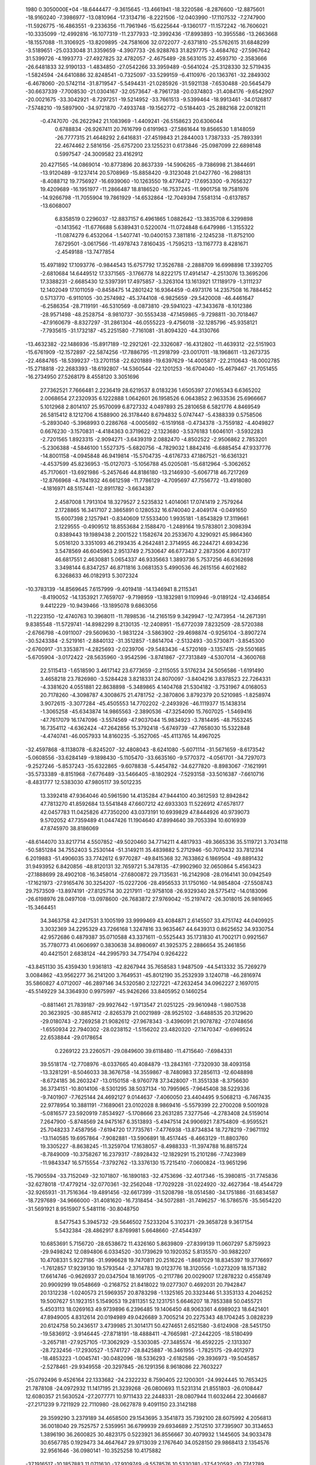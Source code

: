                                                                                 
 1980  0.3050000E+04
 -18.6444477  -9.3615645 -13.4661941 -18.3220586  -8.2876600 -12.8875601
 -18.9160240  -7.3986977 -13.0810964 -17.3134716  -8.2221506 -12.0403990
 -17.1107532  -7.2747900 -11.5926775 -16.4863551  -9.2336356 -11.7961946
 -15.6225644  -9.1360177 -11.1572242 -16.7606021 -10.3335099 -12.4992816
 -16.1077319 -11.2377933 -12.3992436 -17.8993893 -10.3955586 -13.2663668
 -18.1557088 -11.3106925 -13.8209895 -24.7581606  32.0722077  -2.6371810
 -25.5762615  31.6848299  -3.5189651 -25.0333048  31.3359659  -4.3907733
 -26.9288763  31.8297775  -3.4684762 -27.5967642  31.5399726  -4.1993773
 -27.4927825  32.4782057  -2.4675489 -28.5631015  32.4593710  -2.3583666
 -26.6481833  32.9190133  -1.4834850 -27.0542266  33.3959489  -0.5641024
 -25.3128330  32.5719435  -1.5824594 -24.6410886  32.8248541  -0.7325097
 -33.5299159  -6.4110976 -20.1363761 -32.2849302  -6.4678060 -20.5742114
 -31.8719547  -5.5494431 -21.0285926 -31.5921138  -7.6530488 -20.5645479
 -30.6637339  -7.7008530 -21.0304167 -32.0573647  -8.7961738 -20.0374803
 -31.4084176  -9.6542907 -20.0021675 -33.3042921  -8.7297251 -19.5214952
 -33.7661513  -9.5399464 -18.9913461 -34.0126817  -7.5748210 -19.5897900
 -34.9721870  -7.4933748 -19.1562772  -0.5184403 -25.2882168  22.0018211
  -0.4747070 -26.2622942  21.1083969  -1.4409241 -26.5158623  20.6306044
   0.6788834 -26.9267411  20.7616799   0.6191963 -27.5861644  19.8566530
   1.8148059 -26.7777315  21.4648292   2.6416831 -27.4519843  21.2844003
   1.7387333 -25.7893391  22.4674462   2.5816156 -25.6757200  23.1255231
   0.6173846 -25.0987099  22.6898148   0.5997547 -24.3009582  23.4162912
  20.4271565 -14.0869014 -10.8773896  20.8637339 -14.5906265  -9.7386998
  21.3844691 -13.9120489  -9.1237414  20.5708969 -15.8858420  -9.3123048
  21.0427760 -16.2988131  -8.4088712  19.7756927 -16.6939060 -10.1263550
  19.4776472 -17.6953300  -9.7656327  19.4209689 -16.1951977 -11.2866487
  18.8186520 -16.7537245 -11.9901758  19.7581976 -14.9266798 -11.7055904
  19.7861929 -14.6532864 -12.7049394   7.5581314  -0.6137857 -13.6068007
   6.8358519   0.2296037 -12.8837157   6.4961865   1.0882642 -13.3835708
   6.3299898  -0.1413562 -11.6776688   5.6389431   0.5220074 -11.0724848
   6.6479986  -1.3155322 -11.0874279   6.4532064  -1.5407741 -10.0400153
   7.3811816  -2.1245238 -11.8752100   7.6729501  -3.0617566 -11.4978743
   7.8160435  -1.7595213 -13.1167773   8.4281671  -2.4549188 -13.7477854
  15.4971892  17.1093776  -0.9844543  15.6757792  17.3526788  -2.2888709
  16.6998898  17.3392705  -2.6810684  14.6449512  17.3371565  -3.1766778
  14.8222175  17.4914147  -4.2513076  13.3695206  17.3388231  -2.6685430
  12.5397391  17.4975857  -3.3263104  13.1613921  17.1189179  -1.3111237
  12.1402049  17.1011059  -0.8458475  14.2801242  16.9364459  -0.4973176
  14.2357508  16.7884452   0.5713770  -6.9110105 -30.2574982 -45.3744108
  -6.9825659 -29.5420008 -46.4461647  -6.2586354 -28.7119191 -46.5310569
  -8.0873810 -29.5941023 -47.3433678  -8.1012386 -28.9571498 -48.2528754
  -8.9810737 -30.5553438 -47.1459865  -9.7298811 -30.7018467 -47.9160679
  -8.8327297 -31.2861304 -46.0555223  -9.4756018 -32.1285796 -45.9358121
  -7.7935615 -31.1732187 -45.2251580  -7.7161081 -31.8094320 -44.3130766
 -13.4632382 -22.1486936 -15.8917189 -12.2921261 -22.3326087 -16.4312802
 -11.4639312 -22.5151903 -15.6761909 -12.1572897 -22.5874256 -17.7886795
 -11.2918799 -23.0017011 -18.1968611 -13.2673735 -22.4684765 -18.5399237
 -13.2701158 -22.6201889 -19.6397629 -14.4005877 -22.2110643 -18.0002785
 -15.2718818 -22.2683393 -18.6192807 -14.5360544 -22.1201253 -16.6704040
 -15.4679467 -21.7051455 -16.2734950  27.5268179   8.4558120   3.3051696
  27.7362521   7.7666481   2.2236419  28.6219537   8.0183236   1.6505397
  27.0165343   6.6365202   2.0068654  27.2320935   6.1222888   1.0642601
  26.1958526   6.0643852   2.9633536  25.6966667   5.1012968   2.8014107
  25.9570099   6.8727332   4.0497893  25.2810658   6.5821776   4.8469549
  26.5815412   8.1212706   4.1588900  26.3178440   8.6794832   5.0747447
  -5.4388339   0.5758506  -5.2893040  -5.3968993   0.2286768  -4.0005692
  -6.1519168  -0.4734378  -3.7559182  -4.4049827   0.6676230  -3.1570831
  -4.4184363   0.3719622  -2.1323680  -3.5376183   1.6046101  -3.5932283
  -2.7201565   1.8923315  -2.9094271  -3.6439319   2.0882470  -4.8502522
  -2.9506862   2.7853201  -5.2306388  -4.5846100   1.5527375  -5.6820756
  -4.7829032   1.8842416  -6.6885454  47.9337776 -14.8001158  -4.0945848
  46.9419814 -15.5704735  -4.6176733  47.1867521 -16.6361321  -4.4537599
  45.8236953 -15.0127073  -5.1056788  45.0205081 -15.6812964  -5.3062652
  45.7170601 -13.6921986  -5.2457646  44.8186180 -13.2146930  -5.6067718
  46.7217269 -12.8766968  -4.7841932  46.6612598 -11.7786129  -4.7095697
  47.7556772 -13.4918080  -4.1816971  48.5157441 -12.8911782  -3.6634387
   2.4587008   1.7913104  18.3279527   2.5235832   1.4014061  17.0741419
   2.7579264   2.1728865  16.3417107   2.3865891   0.1280532  16.6740040
   2.4049174  -0.0491650  15.6007398   2.1257941  -0.8340609  17.5533400
   1.9935181  -1.8543829  17.3119661   2.1229555  -0.4909512  18.8553684
   2.1588470  -1.2489164  19.5783801   2.3098394   0.8389443  19.1989438
   2.2001522   1.1582674  20.2533670   4.3290921  45.9864360   5.0516120
   3.3351093  46.2193435   4.2642481   2.3714955  46.2244721   4.6934236
   3.5478569  46.6045963   2.9513749   2.7530647  46.6773437   2.2873506
   4.8017317  46.6817551   2.4630881   5.0654337  46.9335663   1.3893736
   5.7537256  46.6362698   3.3498144   6.8347257  46.8711816   3.0681353
   5.4990536  46.2615156   4.6021682   6.3268633  46.0182913   5.3072324
 -10.3783139 -14.8569645   7.6157999  -9.4019418 -14.1346941   8.2115341
  -8.4190052 -14.1353921   7.7659707  -9.7198959 -13.1832981   9.1109946
  -9.0189124 -12.4346854   9.4412229 -10.9439466 -13.1895078   9.6863056
 -11.2223150 -12.4740763  10.3968011 -11.7898536 -14.2165159   9.3429947
 -12.7473954 -14.2671391   9.8385548 -11.5729741 -14.8982299   8.2130135
 -12.2408951 -15.6772039   7.8232509 -28.5720388  -2.6766798  -4.0911007
 -29.5609630  -1.9831224  -3.5863902 -29.4698874  -0.9256104  -3.8907274
 -30.5243384  -2.5219161  -2.8840132 -31.3512857  -1.8614704  -2.5132493
 -30.5730871  -3.8545300  -2.6760917 -31.3353871  -4.2825693  -2.0239706
 -29.5483436  -4.5720169  -3.1357415 -29.5501685  -5.6705904  -3.0172422
 -28.5635960  -3.9542596  -3.8741867 -27.7313849  -4.5307014  -4.3600768
  22.5115413  -1.6518590   3.4617142  23.6773659  -2.2115055   3.5176234
  24.5056586  -1.6191490   3.4658218  23.7826980  -3.5284428   3.8218331
  24.8070097  -3.8404216   3.8378523  22.7264331  -4.3381620   4.0551881
  22.8638898  -5.3489865   4.1404768  21.5304182  -3.7531967   4.0168053
  20.7178260  -4.3098787   4.3008675  21.4781752  -2.3870806   3.8792379
  20.5210985  -1.8258974   3.9072615  -3.3077284 -45.4505553  14.7702202
  -2.2493926 -46.1119377  15.1438314  -1.3065258 -45.6343874  14.9865563
  -2.3890536 -47.3254090  15.7607025  -1.5469416 -47.7617079  16.1747096
  -3.5574569 -47.9037044  15.9834923  -3.7814495 -48.7553245  16.7354112
  -4.6362424 -47.2642856  15.3792418  -5.6749739 -47.7658030  15.5322848
  -4.4740741 -46.0057933  14.8160235  -5.3527065 -45.4113765  14.4967025
 -32.4597868  -8.1138078  -6.8245207 -32.4808043  -8.6241080  -5.6071114
 -31.5671659  -8.6173542  -5.0608556 -33.6284149  -9.1898430  -5.1105470
 -33.6635160  -9.5770372  -4.0561701 -34.7297073  -9.2527246  -5.8537243
 -35.6322865  -9.6078838  -5.4454782 -34.6277820  -8.8983067  -7.1621991
 -35.5733389  -8.8151968  -7.6776489 -33.5466405  -8.1802924  -7.5293158
 -33.5016387  -7.6610716  -8.4831777  12.5383030  47.9805117  39.5012235
  13.3392418  47.9364046  40.5961590  14.4135284  47.9444100  40.3612593
  12.8942842  47.7813270  41.8592684  13.5541848  47.6607212  42.6933303
  11.5226912  47.6578177  42.0457783  11.0425826  47.7350200  43.0373191
  10.6939829  47.8444926  40.9739073   9.5702052  47.7359489  41.0447426
  11.1904640  47.8994640  39.7053394  10.6016939  47.8745970  38.8186069
 -48.6144070  33.8217714   4.5507852 -49.5020460  34.7714211   4.4817933
 -49.3665336  35.5119721   3.7034118 -50.5851284  34.7552403   5.2530144
 -51.3149211  35.4839882   5.2712946 -50.7070432  33.7812314   6.2019883
 -51.4906035  33.7742612   6.9770287 -49.8415368  32.7633862   6.1869504
 -49.8891432  31.9493952   6.8420856 -48.8120131  32.7659721   5.3478135
 -47.9902960  32.0650864   5.4563423 -27.1888699  28.4902108 -16.3458014
 -27.6800872  29.7135631 -16.2142908 -28.0164141  30.0942549 -17.1621973
 -27.9165476  30.3254207 -15.0227206 -28.4956533  31.1750160 -14.9854804
 -27.5508743  29.7573509 -13.8974191 -27.8125714  30.2217911 -12.9758108
 -26.9329340  28.5775412 -14.0183096 -26.6198976  28.0497108 -13.0978600
 -26.7683872  27.9769042 -15.2197472 -26.3018015  26.9816965 -15.3464451
  34.3463758  42.2417531   3.1005199  33.9999469  43.4084871   2.6145507
  33.4751742  44.0409925   3.3032369  34.2295329  43.7266168   1.3247816
  33.9635467  44.6439313   0.8625652  34.9330754  42.9572686   0.4879387
  35.0710588  43.3371611  -0.5525443  35.1731830  41.7002171   0.9921567
  35.7780773  41.0606997   0.3830638  34.8980697  41.3925375   2.2886654
  35.2461856  40.4421501   2.6838124 -44.2995793  34.7754794   0.9264222
 -43.8451130  35.4359430   1.9361813 -42.8267944  35.7658583   1.9487509
 -44.5413332  35.7269279   3.0084862 -43.9562277  36.2141200   3.7649531
 -45.8012190  35.2532939   3.1240718 -46.2816974  35.5860827   4.0712007
 -46.2897146  34.5320580   2.1227221 -47.2632454  34.0962227   2.1697015
 -45.5149229  34.3364930   0.9975997 -45.9426266  33.8405952   0.1460254
  -0.8811461  21.7839187 -29.9927642  -1.9713547  21.0251225 -29.9610948
  -1.9807538  20.3623925 -30.8857412  -2.8265379  21.0021989 -28.9525102
  -3.6488535  20.3129620 -29.0180743  -2.7269258  21.9082612 -27.9678343
  -3.4396091  21.9078782 -27.0748656  -1.6550934  22.7940302 -28.0238152
  -1.5156202  23.4820320 -27.1470347  -0.6969524  22.6538844 -29.0178654
   0.2269122  23.2260571 -29.0849600  39.6118480 -11.4715640  -7.6984331
  39.5518174 -12.7708976  -8.0337665  40.4084879 -13.2843161  -7.7320930
  38.4093158 -13.3281291  -8.5046033  38.3676758 -14.3559867  -8.7480983
  37.2856113 -12.6048898  -8.6724185  36.2603247 -13.0150158  -8.9760778
  37.3428007 -11.3551338  -8.3756630  36.3734151 -10.8014106  -8.5301295
  38.5037134 -10.7995965  -7.9645408  38.5229336  -9.7401907  -7.7625144
  24.4692127   9.0144637  -7.4060050  23.4404495   9.5068213  -6.7467435
  22.9778954  10.3881191  -7.1689061  23.0102028   8.9869416  -5.5579399
  22.2700208   9.5001928  -5.0816577  23.5920919   7.8534927  -5.1708666
  23.2631285   7.3277546  -4.2783408  24.5159014   7.2647900  -5.8748569
  24.9475167   6.3513893  -5.4947514  24.9906921   7.8754809  -6.9595521
  25.7048233   7.4587956  -7.6194720  17.7735761  -7.4776938 -13.8734834
  18.7278219  -7.9671192 -13.1140585  19.6957864  -7.9082881 -13.5906891
  18.4517445  -8.4663129 -11.8803760  19.3305227  -8.8638245 -11.3259704
  17.1638057  -8.4988333 -11.3974788  16.8815724  -8.7849009 -10.3758267
  16.2379317  -7.8928432 -12.1829291  15.2101286  -7.7423989 -11.9843347
  16.5715554  -7.3792762 -13.3376130  15.7215410  -7.0600824 -13.9651296
 -15.7905594 -33.7152049 -32.1071807 -16.1890183 -32.4753696 -32.4017346
 -15.3980815 -31.7745836 -32.6278018 -17.4779214 -32.0770361 -32.2562048
 -17.7029228 -31.0224920 -32.4627364 -18.4544729 -32.9265931 -31.7516364
 -19.4891456 -32.6617399 -31.5208798 -18.0514580 -34.1751886 -31.6834587
 -18.7297689 -34.9666000 -31.4081620 -16.7318454 -34.5072881 -31.7496257
 -16.5786576 -35.5654220 -31.5691921   8.9515907   5.5481116 -30.8048750
   8.5477543   5.3945732 -29.5646502   7.5233204   5.3102371 -29.3658728
   9.3617154   5.5432384 -28.4862917   8.8769981   5.6648660 -27.4544397
  10.6853691   5.7156720 -28.6538672  11.4326160   5.8639809 -27.8399139
  11.0607297   5.8759923 -29.9498242  12.0894806   6.0334520 -30.1739629
  10.1920352   5.8135570 -30.9882207  10.4708331   5.9227186 -31.9996628
  19.7470811  20.2516226  -1.8687029  18.8345397  19.3776697  -1.7612857
  17.9239130  19.5793544  -2.3714783  19.0123776  18.3120556  -1.0273209
  18.1571382  17.6614746  -0.9626937  20.0347504  18.1691705  -0.2117786
  20.0029007  17.2878232   0.4558749  20.9909299  19.0548669  -0.2168752
  21.8418022  19.0277307   0.4692031  20.7942847  20.1312238  -1.0240573
  21.5969357  20.8783298  -1.1325165  20.3323446  51.3353133   4.2046252
  19.5007627  51.1923151   5.1549053  19.2811351  52.1231751   5.6646207
  18.7853388  50.0455721   5.4503113  18.0269163  49.9739896   6.2396485
  19.1406450  48.9063361   4.6989023  18.6421401  47.8949005   4.8312614
  20.0194989  49.0426689   3.7005214  20.2275343  48.1704245   3.0828239
  20.6124758  50.2436517   3.4739985  21.3014171  50.4274651   2.6521580
  -3.6124908 -28.5451750 -19.5836912  -3.9146445 -27.8718191 -18.4888411
  -4.7665981 -27.2442205 -18.5180499  -3.2657181 -27.9257105 -17.3062929
  -3.5303085 -27.3485574 -16.4592225  -2.1313307 -28.7232456 -17.2930527
  -1.5741727 -28.8425887 -16.3461955  -1.7825175 -29.4012973 -18.4853223
  -1.0045741 -30.0482096 -18.5336293  -2.6182586 -29.3936973 -19.5045857
  -2.5278461 -29.9349558 -20.3297845 -26.1291356   8.9618086  22.7603227
 -25.0792496   9.4526164  22.1333682 -24.2322232   8.7590405  22.1200301
 -24.9924445  10.7653425  21.7878108 -24.0972932  11.1417195  21.3239268
 -26.0800693  11.5231314  21.8551803 -26.0108447  12.6080357  21.5630524
 -27.2077771  10.9711433  22.2448331 -28.0807944  11.6032464  22.3046687
 -27.2171239   9.7211929  22.7110980 -28.0627878   9.4091150  23.3142188
  29.3599290   3.2379189  34.4658500  29.1543695   3.3541873  35.7392100
  28.6075992   4.2056813  36.0018040  29.7525757   2.5359951  36.6799939
  29.6934689   2.7512510  37.7395907  30.3134653   1.3896190  36.2600825
  30.4823175   0.5223921  36.8556667  30.4079932   1.1445605  34.9033478
  30.6567785   0.1929473  34.4647647  29.9713039   2.1767640  34.0528150
  29.9868413   2.1354576  32.9561646 -36.0980141 -10.3525258  10.4175882
 -37.1916517 -10.1857883  11.0711630 -37.9109749  -9.5578576  10.5330381
 -37.5420592 -10.7742789  12.2357721 -38.4831704 -10.5073999  12.6881854
 -36.6493532 -11.6465731  12.8506763 -36.8580017 -12.2290022  13.7986884
 -35.4576068 -11.8246103  12.1995223 -34.7365457 -12.4950805  12.5401572
 -35.2808047 -11.2165114  11.0117510 -34.4178969 -11.5777387  10.4192960
 -12.2329684  -2.7931622  33.4112908 -12.4532913  -2.3135357  32.2143144
 -13.4835269  -2.0677140  32.0071371 -11.5225440  -2.4398039  31.2074362
 -11.7856299  -2.3429899  30.1505047 -10.2671713  -2.8893350  31.5196428
  -9.5261499  -3.0788927  30.8255278 -10.0035830  -3.1277641  32.8407415
  -8.9799387  -3.4008974  33.1700038 -11.0121950  -3.1184511  33.7238594
 -10.9089178  -3.3734322  34.7506105 -10.7103208   4.1679631  -0.5257420
  -9.9074307   3.8892115  -1.5325263  -8.8766880   3.8805996  -1.3073225
 -10.3574518   3.5548287  -2.7679984  -9.6157770   3.3038776  -3.4922501
 -11.6856345   3.6429671  -3.0397734 -12.1268442   3.5210320  -4.0049965
 -12.4981081   3.9212228  -2.0161378 -13.5746702   4.0454346  -2.1460989
 -11.9650761   4.2383236  -0.8065086 -12.6075685   4.3610745   0.0858680
  14.8640680  23.6877987  17.8642728  15.1939379  24.9875201  18.0753046
  15.7170202  25.4831678  17.2316319  14.9369783  25.6328900  19.2052174
  15.2338329  26.6518729  19.3220401  14.1770279  25.0461951  20.1959678
  13.9954318  25.5462223  21.0691581  13.9998502  23.6709106  20.0506926
  13.6281370  23.0643397  20.8439772  14.4001750  23.0142742  18.9013432
  14.2593318  21.9324728  18.8388514  19.3235080  26.0488325 -17.7303186
  19.3865073  25.6116154 -18.9694515  20.2523918  25.9355651 -19.4824313
  18.4567830  24.9137962 -19.6273385  18.6163832  24.5917369 -20.5790845
  17.4261741  24.3791679 -18.9569193  16.6779373  23.6819189 -19.3786653
  17.2357245  24.8527683 -17.6659493  16.3643602  24.4859458 -17.1937436
  18.1760814  25.6618580 -17.0879808  17.9500951  26.1008483 -16.0596011
  11.4595958  -0.7654440 -22.7186976  10.9558735  -1.8921885 -22.4724189
  11.4701271  -2.4927959 -21.7302181   9.6984624  -2.2379501 -22.8896616
   9.3575817  -3.1992895 -22.5897061   9.0169210  -1.3968872 -23.6764477
   7.9948345  -1.6974502 -24.0334435   9.6213901  -0.2517249 -24.0162617
   9.1770792   0.3876100 -24.7761949  10.8131904   0.0779333 -23.5383093
  11.4291198   0.9038313 -23.8482278  -4.3034692  15.4285983   6.2636038
  -4.9255954  15.3717505   5.1097997  -5.0807050  14.4579710   4.7721151
  -5.1846844  16.4836823   4.3521816  -5.6046890  16.4250224   3.3995554
  -4.8395258  17.6749116   4.8583519  -4.9654436  18.5661135   4.2481352
  -4.1671294  17.7570110   6.0051763  -3.9983225  18.7209148   6.4215994
  -3.9772444  16.6330916   6.7556244  -3.5405034  16.7728674   7.7454117
 -41.9624116  39.4957695  25.3656359 -40.6591158  39.5291273  25.1575531
 -40.2963179  40.0656278  24.2505390 -39.7911287  38.9643443  25.9937369
 -38.7271431  39.0075229  25.8356526 -40.2467194  38.4302825  27.1663113
 -39.4857166  37.8230846  27.8046687 -41.5846762  38.4334996  27.4316639
 -42.1395599  38.0082602  28.2338750 -42.3586157  38.9042643  26.4282108
 -43.4629872  38.9528011  26.6029711 -17.1238303 -24.3367580 -20.7122501
 -15.9835245 -24.6449112 -20.0966274 -15.0796111 -24.7965119 -20.7090207
 -15.9246351 -24.8360016 -18.7221634 -15.0466914 -25.1062750 -18.2386688
 -17.0246432 -24.7885403 -18.0157265 -17.1720790 -25.0092266 -16.8950064
 -18.1885543 -24.5257759 -18.7143825 -19.0570482 -24.2511316 -18.0078911
 -18.2492111 -24.2691568 -20.0203209 -19.1606419 -23.9581078 -20.6110359
  10.6919997   5.8867829 -13.6385062  11.2254186   6.9510737 -13.0409510
  10.5272762   7.6554705 -12.6415794  12.5230939   7.0166460 -12.7591245
  12.8190381   7.8710084 -12.1187729  13.3740524   6.0520287 -13.1536501
  14.3588537   6.2533774 -13.0374172  12.8674282   5.0028584 -13.8278825
  13.4512415   4.2382991 -14.2461401  11.4951215   4.9211176 -14.0649083
  11.1238811   4.0671166 -14.5508477  13.4702684  -6.3430414   7.9200185
  13.8164850  -5.1165895   8.2304498  14.7068720  -4.9940801   8.7880420
  12.9844075  -4.0275971   8.1364199  13.2768300  -3.0241815   8.6020235
  11.7043044  -4.1613606   7.6990382  10.9036461  -3.3671808   7.5995343
  11.4691197  -5.3693490   7.2881276  10.4292305  -5.5480404   6.9824837
  12.2507966  -6.4083342   7.3841831  11.8528587  -7.3809697   7.0846696
   3.1877564  24.7878415 -40.7746451   2.8913318  23.7708800 -41.5566418
   3.0427342  23.8948955 -42.5831529   2.4316393  22.6085094 -41.1448635
   2.2029899  21.8962773 -41.8860310   2.3188418  22.3175932 -39.8037752
   2.0568888  21.2767555 -39.5505191   2.4910215  23.3175496 -39.0396482
   2.3228631  23.3764829 -37.9930841   2.9668952  24.5399685 -39.4855115
   3.1239395  25.3041214 -38.7792541   1.3820024 -14.2152075 -12.9906179
   1.6541975 -13.0278250 -12.4794244   1.5731949 -12.2368308 -13.2415842
   2.1112680 -12.8504792 -11.2066083   2.3299015 -11.8751491 -10.8324649
   2.1585374 -13.9506886 -10.3941276   2.4512600 -13.8166988  -9.3642773
   1.8694028 -15.1345178 -10.9069906   1.9673507 -16.0972982 -10.3940189
   1.5652826 -15.2570342 -12.2282776   1.3183970 -16.2066467 -12.6088633
 -27.2035489  -5.9397429   0.1732912 -27.1885610  -5.7017524   1.4549245
 -27.7864035  -6.2866977   2.1200089 -26.5511727  -4.6082297   1.9232478
 -26.5479485  -4.3902226   2.9662775 -25.9911783  -3.7695708   1.0801674
 -25.3949976  -2.9672066   1.4065604 -26.1212601  -3.9604714  -0.2255060
 -25.6928824  -3.3330454  -0.9201383 -26.6857267  -5.0736114  -0.6595099
 -26.7766656  -5.2103821  -1.7880132  32.8885009  19.3562423 -12.9602418
  33.1556613  19.7220304 -11.7025572  32.3830809  20.2224147 -11.2082635
  34.4263302  19.5550036 -11.1895287  34.7383194  19.7624186 -10.1588174
  35.4334252  19.1362061 -11.9867663  36.4382487  19.1906390 -11.5753065
  35.1433620  18.8162701 -13.2453773  35.9544171  18.5585777 -13.9097504
  33.8718355  18.7990165 -13.6365128  33.5432142  18.4053399 -14.5960156
 -11.5650680   3.4490941  12.4235626 -11.0036066   2.4064747  11.8856110
 -11.1581613   1.3983077  12.3369880 -10.1724329   2.5060931  10.7816138
  -9.7676389   1.5824209  10.3645892  -9.9555137   3.7396309  10.2522285
  -9.2753530   3.9058678   9.3921285 -10.5083191   4.8008085  10.8555262
 -10.4028353   5.7667388  10.3781727 -11.3385790   4.6510537  11.9183704
 -11.7140876   5.4830417  12.4792825  27.8040089   6.8578735   8.8708497
  26.7691006   6.4258288   8.1247990  26.9974269   6.3461307   7.0941871
  25.6065720   6.0673430   8.6541207  24.7940384   5.7633412   8.0553919
  25.3273979   6.3203904   9.9687884  24.4268822   6.0309405  10.4335052
  26.3385020   6.7955096  10.6960285  26.2848895   6.9394860  11.7842678
  27.5414321   6.9144248  10.1792615  28.3732554   7.1640811  10.7957263
  18.6530337  -0.1181439 -31.2367325  17.7344403  -0.9853147 -30.9466694
  17.5030763  -1.0186885 -29.8976460  17.0080800  -1.6166853 -31.9329090
  16.2782756  -2.3172756 -31.6303277  17.3275906  -1.4041124 -33.1977379
  16.6911129  -1.8163628 -33.9135349  18.3359005  -0.5142332 -33.4646129
  18.5989930  -0.2794530 -34.4730867  19.0250770   0.0436144 -32.4706935
  19.8819487   0.7359470 -32.5768193  14.4642476  24.3896732  -1.3405379
  15.4581316  24.1904966  -0.5470467  15.2115935  24.0078332   0.4886389
  16.6751041  24.7300916  -0.8969573  17.4560366  24.7608698  -0.1250526
  16.9801000  24.9980824  -2.1578620  17.9742838  25.2367183  -2.4127653
  15.9586329  24.9846119  -2.9686056  16.2396181  25.2720544  -4.0250160
  14.6769966  24.7709545  -2.5720019  13.8265503  24.9066721  -3.3046108
  -3.3339170   8.9814640   7.3554883  -4.5505115   8.5833237   7.1417205
  -4.7361449   7.4994867   6.9682278  -5.6363595   9.3751028   7.1369748
  -6.5925954   8.9227822   6.9085710  -5.4709660  10.6993619   7.1822857
  -6.3023673  11.3262484   6.9227371  -4.2405995  11.1205807   7.4591539
  -4.0669852  12.1909036   7.4661394  -3.1433913  10.2788780   7.5652905
  -2.1278022  10.5837345   7.7008262   6.5200748  29.0035583 -27.1307708
   6.7583424  28.5508012 -28.3460039   7.7199189  28.1068564 -28.5377341
   5.8720331  28.5686605 -29.3597772   6.1163411  28.1752860 -30.3343274
   4.6353874  29.0651822 -29.1319595   3.9381640  29.2365944 -30.0216868
   4.3656178  29.5082195 -27.8725184   3.2827017  29.7862256 -27.6967915
   5.3274409  29.4954347 -26.9362073   5.0518884  29.8635035 -25.9141869
 -27.8521757   4.5674576  12.8302444 -28.9056988   3.8780464  13.1040156
 -29.6914112   3.8152034  12.3578100 -29.0285968   3.0994162  14.2322638
 -29.9589554   2.6210866  14.4570246 -28.0328152   3.0497193  15.1755280
 -27.9941809   2.5039278  16.1063542 -26.9756468   3.8283052  14.8859955
 -26.1849276   3.8921095  15.6174742 -26.8943319   4.6014819  13.7917939
 -25.9774433   5.2208493  13.6333626   6.9490997  16.8986100  -3.6008005
   8.0491392  17.4904611  -3.1634778   8.3572846  17.3198716  -2.1722807
   8.9430836  18.0737630  -4.0363781   9.9590481  18.3884464  -3.6221828
   8.5720953  18.2392561  -5.3141538   9.3295484  18.7063083  -5.9876258
   7.3508088  17.8433902  -5.7268447   7.0382293  18.0276606  -6.8109956
   6.6076247  17.1697184  -4.8699076   5.6494294  16.7845044  -5.2010274
  -7.8652169 -17.3480500 -22.0528467  -8.6075349 -17.1910677 -20.9774481
  -8.3637683 -16.2195670 -20.4910504  -9.5466299 -18.1208115 -20.5813459
 -10.2533579 -17.9867466 -19.7494671  -9.7580350 -19.1772147 -21.3483070
 -10.5416993 -19.8730578 -21.0103848  -9.0111076 -19.2855403 -22.5079542
  -9.0826998 -20.1952827 -23.1490057  -8.0385080 -18.3893273 -22.7876488
  -7.3973378 -18.4305259 -23.6247326 -13.2772380  34.7481569  -9.3013684
 -12.5496380  33.7764520  -8.8379635 -12.6466999  33.5503928  -7.7767672
 -11.7057247  33.1163810  -9.6790370 -11.1228195  32.2796552  -9.3554730
 -11.5319119  33.5591492 -10.9354317 -10.7977462  33.0411861 -11.6515869
 -12.2082750  34.6962432 -11.3170189 -11.9162666  35.1639870 -12.2368768
 -13.0349821  35.2989531 -10.4728017 -13.5276889  36.2927116 -10.6898361
 -35.1567858  -4.3171546 -10.8197025 -36.0863203  -4.8498832 -11.5410901
 -35.7091223  -5.4545459 -12.3909012 -37.4240413  -4.6510593 -11.2104689
 -38.2049214  -5.1760441 -11.7785629 -37.7418916  -3.6604958 -10.3457903
 -38.7142521  -3.3402449 -10.1211620 -36.6973397  -2.9712744  -9.8067208
 -36.7953240  -2.2820836  -9.0024256 -35.3991683  -3.4810524  -9.9712172
 -34.5917257  -3.1216866  -9.3860179  21.8129167   4.6953714  -6.6846897
  20.6764669   4.2004608  -6.3423108  20.3170173   4.3245209  -5.3340050
  19.8008173   3.5542952  -7.1210455  18.9486388   3.0213974  -6.7277103
  20.1607083   3.3902773  -8.4372992  19.6090795   2.8671026  -9.1595223
  21.3296072   3.9592091  -8.8328075  21.6966682   3.8703766  -9.8440176
  22.1318352   4.5102175  -7.9319426  23.1191628   4.9247665  -8.2942881
 -20.3622783  -2.4649231  35.6489522 -19.6769922  -1.6941201  34.7944271
 -20.1449283  -1.6386004  33.8149963 -18.5203859  -1.0206476  35.1357894
 -17.8694789  -0.3979214  34.4121105 -18.1480322  -1.0619656  36.4720037
 -17.3513574  -0.5982062  36.9036725 -18.7895265  -1.9933409  37.2522125
 -18.4003848  -2.1738823  38.2470955 -19.8661069  -2.6433518  36.8629744
 -20.2539028  -3.3835151  37.5301539  11.2912396  50.6576649   6.9705965
  11.6098152  49.8495575   7.9740966  10.7399402  49.4085593   8.4720461
  12.8946417  49.4514004   8.3074172  13.1137132  48.6787854   9.0153480
  13.9125293  50.0107232   7.5135999  14.9807515  49.6797142   7.7234705
  13.5939605  50.7719940   6.4811316  14.2593424  51.1535480   5.7590196
  12.3128505  51.2102060   6.3070819  12.0270665  51.8537167   5.4523065
 -10.2966115  41.9435151  11.0303847 -10.2083376  41.7911686   9.7335037
 -11.0665460  42.0264744   9.1986330  -9.1813838  41.1498667   9.1502518
  -9.1495545  40.9780041   8.1538451  -8.0981328  40.8914825   9.8845085
  -7.1923862  40.4288665   9.4422089  -8.1478654  41.2559116  11.1805533
  -7.3046878  41.0579848  11.7882661  -9.2645191  41.6138799  11.7345136
  -9.2668262  41.7904474  12.7708872 -24.8979606  -4.6348777  -3.8430531
 -24.7716381  -3.5406022  -4.5183783 -25.6189260  -2.9522847  -4.4439863
 -23.7125407  -3.1434103  -5.2605809 -23.8743524  -2.3310911  -5.9714394
 -22.6947550  -4.0253549  -5.3555880 -21.8821157  -3.7971595  -5.9764285
 -22.7262062  -5.0785560  -4.5551514 -21.9012320  -5.7893288  -4.6753293
 -23.8264725  -5.3542612  -3.8198034 -23.9063364  -6.2464515  -3.2679517
 -16.9906813  32.9056656  15.2167157 -16.0635473  32.6696277  16.0833490
 -15.0967438  32.7699070  15.7790490 -16.3175379  32.2743565  17.3212877
 -15.4822109  32.0748926  17.8797861 -17.6267645  32.1311245  17.7137984
 -17.7902906  31.8138638  18.7451016 -18.5645848  32.3245515  16.7661147
 -19.5633777  32.0437762  17.1024959 -18.2738059  32.7392210  15.5461594
 -19.0038175  33.0956201  14.8144993  48.3131379  31.3194319  -9.4502533
  48.4779541  30.8512372 -10.6664480  47.5595343  30.8301755 -11.3120422
  49.6614591  30.4854195 -11.1566574  49.6843187  30.1774474 -12.1517844
  50.8508362  30.5896493 -10.4183992  51.7413597  30.2665693 -10.8502825
  50.6843604  30.9917371  -9.1166683  51.5568080  31.1893513  -8.4444532
  49.4003351  31.3241346  -8.7019241  49.1064649  31.5543318  -7.6673099
  11.0146478  26.0723258  14.1798172  11.1529128  26.0539819  12.8491578
  10.1506164  26.0335484  12.4417701  12.3039345  25.9683295  12.1659819
  12.1907534  25.7628706  11.0746981  13.4784014  25.9621184  12.8710316
  14.4504858  25.9929194  12.3998151  13.4020607  26.1851131  14.1614367
  14.2406211  26.4742083  14.7963029  12.1746945  26.1632601  14.8132531
  12.1069343  26.2663773  15.8900850  -5.2583667  -4.1695555  -5.0065719
  -4.3805629  -4.8897264  -5.6572286  -4.1952266  -5.8718110  -5.2397760
  -3.7443404  -4.4895455  -6.7875045  -3.0248129  -5.1411269  -7.2154174
  -3.8990992  -3.1846664  -7.1425148  -3.4926103  -2.8218813  -8.0143339
  -4.8427489  -2.4866460  -6.5312690  -5.1274976  -1.5199705  -6.8439643
  -5.4251995  -2.9938116  -5.4595006  -6.2393623  -2.4541375  -4.9996011
  17.2008440  16.7549157 -40.5599453  17.6520881  16.3934094 -41.7317448
  18.0394414  17.1815914 -42.2152432  17.6561511  15.1727565 -42.2831219
  18.0589636  14.9265925 -43.2823950  17.0192225  14.2355769 -41.5561621
  17.0546321  13.2451174 -41.9723305  16.5067739  14.5540062 -40.3374207
  15.9161752  13.7869786 -39.8715320  16.6104474  15.8320291 -39.8156885
  15.9814922  16.0452458 -38.9168605   6.5076067  19.3068505 -23.3040189
   7.6176367  19.2637414 -22.4975840   8.6029813  19.3905642 -22.9437842
   7.4964662  18.7407005 -21.2537230   8.4643963  18.6484765 -20.7955969
   6.3231462  18.5269789 -20.6796027   6.2337087  18.1926023 -19.6230425
   5.2954264  18.5075154 -21.5173166   4.3266502  18.0932071 -21.2201684
   5.4049269  18.8886174 -22.7947834   4.5500551  18.7472201 -23.3898658
 -55.4663493   3.6793491 -23.8626786 -56.3154688   2.8830538 -24.4594922
 -56.0386444   2.5088808 -25.4280460 -57.5645327   2.5271957 -24.0479033
 -58.1810555   1.8421517 -24.6529196 -57.9142849   2.9426140 -22.7983741
 -58.8084204   2.7022725 -22.2892553 -57.0912564   3.7757919 -22.0971711
 -57.3120971   4.1139814 -21.1220992 -55.9053469   4.0939221 -22.6570278
 -55.2375093   4.6263582 -22.0538400  -0.1027403  11.7815173 -40.2605242
   0.2041861  11.4739277 -39.0169028  -0.5825403  11.4470375 -38.2768894
   1.4901550  11.2941467 -38.5461899   1.5880406  11.1408606 -37.4880530
   2.5192743  11.3515660 -39.4248945   3.5589872  11.1734110 -39.2708367
   2.1852358  11.6686677 -40.7178843   3.0586507  11.6981023 -41.3609144
   0.9076817  11.8075238 -41.1235132   0.6648990  12.0361577 -42.1211063
   4.9089522   4.4304181 -26.0431558   3.6555284   4.2853885 -25.6509346
   3.4839823   3.9446329 -24.6090160   2.6060353   4.7765804 -26.3524670
   1.6463223   4.8918451 -25.8657751   2.8336285   5.3150851 -27.5661974
   2.0296693   5.7826482 -28.0923516   4.1190726   5.3012028 -28.0870890
   4.3520728   5.6258962 -29.0973720   5.1005001   4.8784468 -27.2983498
   6.0855400   4.8307822 -27.6422926 -20.2336296  10.2437420 -14.1772088
 -21.3627411   9.6125724 -14.0523148 -22.1941636  10.1444012 -13.5783981
 -21.4829058   8.2904810 -14.5114649 -22.4334359   7.7735811 -14.3046810
 -20.4035452   7.6421435 -15.0670814 -20.3908660   6.6350511 -15.4907979
 -19.2817610   8.3223260 -15.1837331 -18.3820626   7.8898573 -15.6401024
 -19.2455904   9.6538253 -14.7314402 -18.3127371  10.1301757 -14.8193687
  -1.4801858 -19.6139328 -29.6829131  -1.2111922 -19.6545283 -28.3420012
  -0.4483810 -19.0850476 -27.9043206  -1.9464159 -20.4776087 -27.5507974
  -1.8006303 -20.4612682 -26.4910463  -2.9367973 -21.2033717 -28.0607170
  -3.5113673 -21.7735085 -27.4573903  -3.1320243 -21.2022710 -29.3681439
  -3.8673785 -21.8051173 -29.8800230  -2.4081342 -20.4288704 -30.1477011
  -2.4868276 -20.4577431 -31.2592782   7.4543083  -4.9055114 -22.5364515
   6.6791314  -4.0327927 -21.8491104   6.8222012  -4.0120557 -20.7767078
   5.9345578  -3.0545522 -22.4908599   5.3505038  -2.2973666 -22.0082971
   5.6818290  -3.1880253 -23.7836742   5.1844365  -2.3997879 -24.2356670
   6.4238867  -4.1881237 -24.4050089   6.2699719  -4.3187012 -25.4869728
   7.3094084  -4.9470411 -23.7778311   7.8963982  -5.7172770 -24.2900046
  -9.9684402  -9.2215864  -5.2365474 -10.4447748  -8.7902060  -4.0773539
  -9.7288166  -8.2084090  -3.5309723 -11.7171014  -8.9464146  -3.6796788
 -12.0531456  -8.5609633  -2.7530622 -12.5220045  -9.5545715  -4.5057610
 -13.5787927  -9.7274148  -4.3016748 -12.0845145  -9.9956391  -5.7397792
 -12.7560993 -10.6070568  -6.4384693 -10.8002016  -9.7139780  -6.1109095
 -10.4317940 -10.0594168  -7.1044786  28.3169332 -17.4548720  18.5444162
  27.2496793 -16.6839550  18.8402651  27.4744497 -15.7050402  18.6225235
  26.0517792 -17.0489581  19.3380033  25.2437408 -16.3579199  19.4301957
  25.8304566 -18.3598526  19.5907263  24.8799243 -18.7800013  19.8856639
  26.8959037 -19.1955441  19.4581304  26.9249786 -20.2258516  19.7684407
  28.0883929 -18.7099469  19.0043089  28.9123040 -19.3794887  18.8703467
 -40.7925612 -10.3344199 -15.5666465 -40.8671851  -9.8429018 -16.7848830
 -40.1825263 -10.2396542 -17.5411274 -41.5803191  -8.7680853 -17.1412221
 -41.4844588  -8.4145388 -18.1913107 -42.2944462  -8.1482632 -16.2016911
 -42.9459378  -7.3513341 -16.5492951 -42.2594078  -8.6678655 -14.9408224
 -42.7562446  -8.2209445 -14.0808744 -41.4769374  -9.7191107 -14.6392245
 -41.4915059 -10.1505530 -13.6982045   7.7423803   0.6686374 -30.3368858
   6.7214494   1.4651000 -30.3077264   6.0690522   1.6036044 -31.1926755
   6.3730771   2.1532067 -29.1539071   5.3596332   2.5918410 -29.1524156
   6.8984482   1.7131001 -28.0134517   6.4073101   1.9838544 -27.0385844
   8.0601523   1.1428082 -28.0663435   8.6386875   1.0036228 -27.1574771
   8.4535806   0.6630595 -29.2257073   9.3133439   0.0671885 -29.2197386
  -8.9230559   7.0202809  35.1610041  -7.7269035   6.8058090  35.7244777
  -7.6120755   7.2868775  36.6249039  -6.7855875   5.9749064  35.2080919
  -5.8991243   5.8594314  35.8967471  -7.0549857   5.2598861  34.0684484
  -6.3097421   4.5512377  33.6481543  -8.2688628   5.5132006  33.5461071
  -8.5803095   4.8773564  32.7012538  -9.1864904   6.3779452  34.0520367
 -10.2404228   6.3523342  33.6771063 -10.2270262  -1.6898852 -26.4517807
 -10.0150215  -0.4497412 -26.0449912  -9.2177311  -0.2305479 -25.2618089
 -10.6717214   0.5589458 -26.6693329 -10.4442091   1.5977572 -26.3266315
 -11.6396128   0.2339499 -27.6023907 -12.0476601   0.9753427 -28.2178693
 -11.8367870  -1.0599489 -27.9173029 -12.5493927  -1.3929407 -28.5597599
 -11.1350621  -2.0030989 -27.2721560 -11.3420561  -2.9885189 -27.5020875
 -52.2793086  13.4465404  11.0869600 -51.6766499  14.6473614  11.1644941
 -50.9144273  14.6565107  11.9397265 -51.8852259  15.6310021  10.2820151
 -51.2667706  16.4790681  10.3684874 -52.8959872  15.4889057   9.3837365
 -53.0619875  16.2760513   8.6900618 -53.5726160  14.2445974   9.3975754
 -54.3812521  13.9980510   8.7771135 -53.2755745  13.2710667  10.2837794
 -53.7392437  12.3341743  10.3589084 -18.8284062  -4.3857605 -27.2450952
 -18.3069176  -3.9879897 -26.1456895 -18.5447525  -2.9419055 -25.8740787
 -17.7159247  -4.8310199 -25.2326429 -17.3938511  -4.4556283 -24.3044167
 -17.5684612  -6.1422119 -25.3830446 -17.1654362  -6.8013208 -24.6351580
 -17.9662211  -6.5592275 -26.5966543 -17.9530812  -7.6287989 -26.8883829
 -18.5868868  -5.6724221 -27.4382960 -19.0329655  -6.0526782 -28.3785323
  10.3210671  14.3745936  -2.1555538   9.0742621  14.2780241  -2.4374798
   8.8686315  14.0687511  -3.4780432   8.0800489  14.6128057  -1.5628731
   7.0383290  14.6584678  -1.9236555   8.4331655  15.0032568  -0.3249263
   7.7156151  15.3560905   0.3835482   9.7566330  15.0151935  -0.0027554
  10.1777108  15.1974354   0.9493282  10.6902124  14.7477757  -0.9731381
  11.7167426  14.6522366  -0.7181915  22.0561321  23.9664682   0.1610529
  20.8755682  23.6390405  -0.2935839  20.0751740  23.3561898   0.3267650
  20.5045973  23.6236595  -1.5963505  19.5201176  23.2602135  -1.8454890
  21.4101943  23.8389696  -2.5572686  21.2208317  23.7131783  -3.6604372
  22.5616062  24.3690990  -2.1094634  23.2656372  24.5839766  -2.8303486
  22.9062202  24.3825908  -0.7755510  23.8358032  24.7838734  -0.4863496
 -17.8999336  42.7992726   9.3760419 -17.9037785  41.7646935   8.5435492
 -18.6175278  40.9639756   8.8510851 -16.9175787  41.5028223   7.6626747
 -16.9037487  40.5798070   7.1539772 -15.8536551  42.3733639   7.4985910
 -15.0146530  42.1667775   6.8199044 -15.8407805  43.4387646   8.3222599
 -15.0977391  44.1689084   8.1421770 -16.8338605  43.6216823   9.2563745
 -16.7679513  44.4972319   9.9045535  36.3980409  -7.2699820 -19.2544963
  36.5418887  -6.2874047 -18.4558000  36.1439437  -5.3437311 -18.8247211
  37.2754339  -6.4512723 -17.3054312  37.3044170  -5.6932170 -16.5817892
  37.8165170  -7.6265185 -16.9457250  38.2651092  -7.6366894 -15.9079643
  37.6010580  -8.6633005 -17.7505730  37.9796715  -9.6102530 -17.4995806
  36.9690171  -8.4224586 -18.9215919  36.7141466  -9.1811306 -19.6497980
 -45.8036379  19.3153543  27.5253564 -46.5907651  19.7290187  26.4981739
 -46.0990057  20.3543376  25.7261965 -47.9481572  19.5349403  26.5594577
 -48.5214594  20.1252131  25.8899179 -48.5328083  18.9196786  27.6178941
 -49.6399287  18.9094900  27.6107485 -47.7036908  18.3575106  28.5073259
 -48.0647232  17.8393889  29.3739752 -46.3813409  18.6094624  28.5098416
 -45.6776040  18.2568641  29.3054855 -22.2612867 -26.7485193  16.8679722
 -22.5438223 -27.0627393  15.6397000 -23.4922433 -27.6066726  15.4281247
 -21.7091712 -26.6233507  14.6298323 -22.0024398 -26.7038981  13.6229800
 -20.4180253 -26.2288407  14.8664644 -19.7424765 -25.9164636  14.1150725
 -20.1088281 -26.0857851  16.1975653 -19.1872159 -25.6547594  16.5140615
 -21.0651312 -26.1820861  17.1495932 -21.1108279 -25.7322013  18.1115758
  15.6538564   4.3889614   3.5751652  15.2900125   3.1558408   3.4155937
  14.2029253   2.9416430   3.3640877  16.1665856   2.1175862   3.2654346
  15.8210837   1.1084688   3.0763061  17.4709031   2.3605739   3.4422507
  18.1298734   1.5333898   3.5162427  17.8673745   3.6057556   3.5436293
  18.9106862   3.8322419   3.7306564  16.9798684   4.6070243   3.4718474
  17.3174158   5.6373983   3.5184018   3.5332540  -9.0232275  -3.1104500
   4.7287732  -9.4952671  -3.1830191   5.4199666  -8.7027174  -3.2482938
   4.9902405 -10.8488926  -3.2050366   5.9724677 -11.2845200  -3.2119791
   3.9810982 -11.7470581  -3.0986807   4.1959840 -12.7981299  -3.0829186
   2.7153113 -11.2680172  -2.9487572   1.8730317 -11.9016117  -2.7477370
   2.5319437  -9.8538869  -2.9896121   1.5060496  -9.4364355  -3.0322269
   7.8054419  16.8839257 -42.8821768   7.9472169  17.1409289 -44.1868997
   7.9430331  18.2144217 -44.4435465   8.0322248  16.2647506 -45.2090505
   8.2599481  16.6200690 -46.2270869   7.9103832  14.9578403 -44.8830424
   7.8593043  14.2422290 -45.6943167   7.7497114  14.6363630 -43.5996900
   7.4692626  13.6378512 -43.3623826   7.7359042  15.5812073 -42.6398513
   7.6003134  15.1628100 -41.7127333  -4.3143410  10.6082631   3.9121216
  -4.7604417   9.6832861   3.0462472  -4.5135786   8.6498635   3.2710956
  -5.5447485  10.0068628   2.0014177  -5.9626534   9.2372907   1.3731849
  -5.7706065  11.3260849   1.7486251  -6.3576636  11.5934102   0.8833764
  -5.1519316  12.2527114   2.4996385  -5.2283483  13.2947900   2.3267511
  -4.5134618  11.8700190   3.6128423  -4.2017766  12.4730523   4.4369886
   1.3322692  10.2767789 -26.8690670   2.0928888  10.2156490 -25.7795314
   1.7479375  10.7513812 -24.9565331   3.2379810   9.5381911 -25.6846658
   3.9044014   9.7378129 -24.7761028   3.6141858   8.7067685 -26.7115901
   4.4898376   7.9816737 -26.6451685   2.7838723   8.6568449 -27.7780224
   2.8877336   8.0069393 -28.5786318   1.6624892   9.4058825 -27.7831522
   0.9838506   9.2576566 -28.5985932 -27.6264602 -13.6705931 -33.8617969
 -26.7402062 -14.5615261 -33.5087451 -26.2601470 -15.1767137 -34.2867630
 -26.4104361 -14.7539713 -32.2145745 -25.7097173 -15.5328332 -31.9819111
 -27.0638551 -14.1099602 -31.1843176 -26.9925715 -14.4474204 -30.1187923
 -27.9720219 -13.1821429 -31.5488857 -28.4702716 -12.5739233 -30.8530797
 -28.1416963 -12.9949336 -32.8746201 -28.8882674 -12.2391852 -33.2277179
  -4.7256779   7.9663971 -15.5092035  -4.5637083   8.8999875 -16.3881927
  -4.5471414   8.5887426 -17.3407864  -4.5258218  10.2312772 -16.1723646
  -4.2859315  10.8431665 -17.0366720  -4.5665560  10.6363338 -14.8469182
  -4.5679092  11.7027088 -14.6107219  -4.7513931   9.7111108 -13.8617036
  -4.8052860  10.0691752 -12.7710422  -4.7867747   8.4025797 -14.2694305
  -4.8069792   7.6316554 -13.5608867   1.2324156 -11.0226113   1.7828000
   2.0653122 -12.0190663   1.8628792   1.7391348 -12.8792163   2.3848075
   3.1495087 -12.0471868   1.0997257   3.8385840 -12.9188519   1.0775628
   3.5325237 -10.9266375   0.4095758   4.4790854 -10.8006060  -0.0902827
   2.6920104  -9.8944864   0.3920349   3.0156634  -8.9629051  -0.0893480
   1.4989222  -9.9711156   1.0325582   0.8913531  -9.0953656   1.0575979
  -7.0160513   2.8756013   2.4719005  -7.6763287   2.5007337   1.4243588
  -8.7318743   2.6491701   1.3722921  -7.0702730   1.7433833   0.4950700
  -7.6340360   1.4594157  -0.3853015  -5.8486803   1.2268661   0.7600640
  -5.4346361   0.5368544   0.0742211  -5.1927112   1.5890821   1.8436211
  -4.1189138   1.3246855   2.0335615  -5.7883135   2.5030621   2.7010165
  -5.2265844   3.0872501   3.3673927  25.1381182  -0.3347693  14.2909859
  25.4771887  -1.5733163  13.8907376  25.9042937  -2.2019983  14.6752016
  25.4113642  -1.9546893  12.5938694  25.8181905  -2.9057442  12.3360089
  24.7888521  -1.1307588  11.7228497  24.6346763  -1.4515763  10.7195101
  24.4942523   0.1077417  12.0812304  24.1006167   0.8140104  11.3333176
  24.7382987   0.5265911  13.3369102  24.4425329   1.5293017  13.6743122
 -17.5769319  -6.1755086  18.9660928 -18.3274338  -7.0209295  18.3150376
 -17.9503372  -8.0540174  18.2429616 -19.6249116  -6.7925452  17.9916668
 -20.1814355  -7.6424016  17.5414285 -20.1687910  -5.5544532  18.1719204
 -21.1475035  -5.2660236  17.8305561 -19.3093550  -4.5514659  18.5992863
 -19.6488655  -3.5826460  18.9437555 -18.0665030  -4.9633145  19.0454105
 -17.3883277  -4.2106009  19.5500079  21.3833563  16.4030025 -44.4863475
  21.6643515  15.7434751 -45.6296383  21.7696337  16.3196886 -46.5278897
  21.7490972  14.3864476 -45.6769823  21.8905765  13.8578684 -46.5989319
  21.5920877  13.6775173 -44.5325934  21.5309656  12.6054465 -44.5976227
  21.5420389  14.3554023 -43.3776868  21.7222464  13.8178009 -42.5072439
  21.4126847  15.7037742 -43.4030843  21.4879396  16.2941958 -42.5089498
   5.1520785 -11.1930278  46.1341808   4.8416390 -12.4500430  46.2335867
   5.4292981 -13.1450148  45.6750966   3.8680718 -12.7965486  47.0859889
   3.5866140 -13.7911547  47.0833132   3.2230344 -11.8989641  47.8141041
   2.5603598 -12.3038561  48.5757540   3.5046515 -10.6295476  47.6715963
   3.0227566  -9.8143879  48.2389903   4.4823919 -10.3087231  46.8483673
   4.7861449  -9.2137943  46.7489886  35.2653267  42.5065282  -3.3825442
  36.0824212  41.6020883  -2.8726300  37.1137962  41.8426912  -2.9794288
  35.7078692  40.3623007  -2.4259270  36.4661016  39.6355039  -2.1723380
  34.3881257  40.0680451  -2.4667103  33.9788199  39.0882140  -2.0966430
  33.5284849  41.0013225  -2.7917450  32.4639711  40.7908259  -2.7439897
  33.9657338  42.1657998  -3.3617523  33.2803106  42.8654206  -3.7727053
   6.6445935  23.0102578 -28.2107268   6.1449272  24.1604846 -28.5594431
   6.6962293  24.6449646 -29.3364121   5.2329089  24.8682705 -27.8041410
   4.9491379  25.9063979 -28.0014586   4.7342283  24.3143771 -26.6841343
   3.9531575  24.8440633 -25.9865247   5.1540284  23.0758105 -26.3357907
   4.7026821  22.6029734 -25.4551453   6.0768148  22.4704687 -27.1513136
   6.4730769  21.5245170 -26.8928291   0.2644940  21.4197239 -36.5459049
   0.6654888  20.8662614 -35.4152231   1.2997937  20.0277472 -35.5388676
   0.1502105  21.2535402 -34.1816483   0.4792628  20.7564732 -33.2714683
  -0.7946206  22.2315103 -34.0833325  -1.2411332  22.4054906 -33.0949602
  -1.1988215  22.8138855 -35.2655757  -2.0729591  23.4865749 -35.3469954
  -0.7051595  22.3702117 -36.4485520  -0.9970975  22.8230408 -37.3982529
 -11.7260228 -11.8787914  18.4841797 -10.5600857 -12.0223620  17.9148084
  -9.6375988 -12.3061572  18.5114153 -10.4057069 -11.8395260  16.5457383
  -9.3994769 -11.9722552  16.1040291 -11.4451568 -11.6173856  15.7104972
 -11.3379307 -11.5173836  14.6641170 -12.6426081 -11.5381817  16.3459736
 -13.5033556 -11.2892994  15.8438636 -12.7078521 -11.5906163  17.6525743
 -13.6568633 -11.6205342  18.2494393 -29.3077361  31.9423836  19.7504178
 -29.1611509  32.0344030  18.4273622 -29.0692956  32.9892398  18.0142320
 -29.2228994  30.8952544  17.6126576 -29.3145598  30.9633123  16.5502978
 -29.1871874  29.6615188  18.2658073 -29.1667942  28.7438476  17.6904175
 -29.1917328  29.5916177  19.6150434 -29.0074098  28.7073162  20.1481428
 -29.4052833  30.7322242  20.3116645 -29.4304318  30.6830548  21.3934113
  20.5472290   9.0798826  -9.3614005  20.7934743   8.0905064  -8.5302087
  21.4301490   7.2760227  -8.8045439  20.2637888   7.9657428  -7.3340077
  20.4250331   7.0334704  -6.8408300  19.5731304   8.9535939  -6.7262347
  19.3206216   8.9398114  -5.7020799  19.3968189  10.0370985  -7.5778204
  18.7642306  10.8796429  -7.1856648  19.7025153  10.0008348  -8.8714318
  19.3340704  10.7472854  -9.5046053   0.0071621  19.2636494 -21.1883045
  -0.3297956  18.1644808 -21.8579953  -0.8269413  18.3062877 -22.7805790
  -0.4450751  16.9723608 -21.2189993  -0.8614443  16.1104092 -21.7688828
   0.0903556  16.7785737 -19.9936289   0.0348163  15.7849972 -19.4607711
   0.3549270  17.9115032 -19.2964002   0.5731447  17.8677275 -18.2884229
   0.2647140  19.1378195 -19.8870363   0.5252767  20.0487565 -19.4032130
 -12.1907513  43.0774143  -4.3128101 -11.9467542  43.9081917  -3.2987855
 -11.0116131  43.8479649  -2.7444263 -13.0206561  44.6502989  -2.7013596
 -12.8189906  45.2025011  -1.8526684 -14.2595715  44.6291421  -3.2840324
 -15.1588923  45.1483479  -2.8462087 -14.4184158  43.9266788  -4.4195708
 -15.2879945  44.0338163  -4.9628607 -13.4312824  43.1213292  -4.8313370
 -13.5995756  42.7044909  -5.7696426 -77.9480667  -6.3418717  15.3067191
 -77.8174391  -7.5709269  14.9460235 -78.0475303  -8.2731634  15.7215489
 -77.5989953  -7.9708114  13.6619200 -77.5094186  -8.9819666  13.4534468
 -77.3219374  -6.9647308  12.6896285 -76.8814917  -7.2923006  11.7800656
 -77.4943048  -5.6757736  13.1493827 -77.2571535  -4.8206082  12.4613228
 -77.8612531  -5.3621084  14.4225312 -78.1126566  -4.3458582  14.7437604
   3.6777536   7.7972941 -48.3364843   4.5441702   7.5796738 -49.3126643
   5.5569193   7.7975148 -49.1148695   4.1066851   7.1590038 -50.5384518
   4.7816623   6.9009778 -51.2813602   2.8239270   6.9318227 -50.7031099
   2.4895741   6.6817914 -51.7110661   2.0347115   7.0625723 -49.6273023
   0.9962441   6.8497551 -49.7935363   2.4284222   7.6064117 -48.5001410
   1.7616451   7.8098219 -47.6739896 -30.7090795   0.0463844 -27.0058376
 -29.4011156  -0.0331688 -27.2369906 -29.0710284   0.9142107 -27.6003005
 -28.7345822  -1.1560167 -27.1665373 -27.6841140  -1.1353166 -27.3398969
 -29.2360653  -2.3230340 -26.7623220 -28.6414399  -3.2333201 -26.7637335
 -30.5928339  -2.3381402 -26.5612435 -31.1231322  -3.2497535 -26.4260062
 -31.2497837  -1.0991681 -26.6453247 -32.2606490  -1.0040644 -26.5081819
 -32.1788142  56.2397534  11.7393858 -32.4832699  55.0499843  11.2429414
 -31.6213921  54.4504087  10.7434178 -33.7274328  54.5490035  11.2167125
 -33.8938800  53.5141717  10.8147544 -34.8036195  55.2254141  11.6619903
 -35.7921787  54.7940748  11.6979593 -34.5538001  56.5206804  12.0747706
 -35.3732593  57.0824801  12.4552084 -33.2527182  56.9446127  12.1284700
 -33.1727531  57.9460403  12.5161090 -18.9012942   5.8650143  19.0654439
 -17.9809156   4.9365292  18.9594802 -18.2825616   3.9316275  19.2325298
 -16.7893058   5.1292014  18.3521683 -16.0809542   4.3199235  18.2304006
 -16.4548670   6.3828466  17.9864804 -15.5060998   6.5841342  17.4559778
 -17.3725427   7.3525781  18.1604594 -17.1994043   8.3710727  17.8168390
 -18.5139484   7.0775961  18.7976981 -19.1544404   7.8473214  18.9784344
 -17.6737295  -8.8654735 -23.0973178 -18.4596747  -8.1123637 -22.3281665
 -17.9184304  -7.5827490 -21.4227411 -19.8278784  -7.9808328 -22.5391905
 -20.3773845  -7.4467855 -21.8766932 -20.3420132  -8.5918759 -23.6849773
 -21.4130912  -8.3184449 -23.9524480 -19.4795983  -9.1500606 -24.5588539
 -19.9504176  -9.5038166 -25.4099263 -18.1946344  -9.3866763 -24.1814982
 -17.4686645  -9.9547588 -24.6979843  34.8593278 -51.9461025 -18.1996584
  34.5854326 -50.7603735 -17.7196368  34.5348734 -50.6690955 -16.6748349
  34.2152144 -49.7028539 -18.5065299  33.8309765 -48.7686511 -18.0412658
  34.1692183 -49.8847453 -19.8709612  33.8016339 -49.0953084 -20.5276148
  34.4923230 -51.0618826 -20.3508145  34.4278753 -51.3290624 -21.3758569
  34.9067963 -52.0677840 -19.5086388  35.1397412 -53.1005558 -19.9392579
 -14.2882415  28.0675371   1.6777855 -14.3909288  29.3784819   1.8629451
 -14.0172104  29.7468885   2.8365315 -15.0611698  30.2178444   1.0062315
 -15.3009038  31.2582336   1.2479396 -15.6249337  29.7221346  -0.1130773
 -16.2457449  30.2865339  -0.7304950 -15.4616048  28.3307902  -0.3509935
 -15.9627787  27.8424428  -1.2346658 -14.8613721  27.5693598   0.6172471
 -14.8683244  26.4862782   0.4798236   5.2174564   6.1703065  -5.1433276
   4.8668988   6.4000120  -6.3958420   3.9969712   5.9127674  -6.7478662
   5.4504549   7.3046005  -7.1485659   5.1924599   7.4156003  -8.2289918
   6.5332305   7.9618479  -6.7212884   7.0808039   8.7778146  -7.2241352
   6.9219534   7.6849027  -5.5046911   7.8184440   8.1415044  -5.1250559
   6.2431875   6.7924000  -4.7378284   6.6096124   6.5614462  -3.7166631
  18.2904462  -5.9175437  -5.4001268  17.7181407  -6.3623267  -6.5004164
  16.6723439  -6.7760012  -6.3601451  18.3372523  -6.5468660  -7.6823988
  17.7229633  -6.9669534  -8.5911283  19.5871351  -6.0227207  -7.8147704
  20.1523010  -6.1766769  -8.7072299  20.0899384  -5.3437538  -6.8189865
  21.0943489  -4.9595254  -6.8540922  19.4538925  -5.3244723  -5.6098072
  20.0278103  -4.9025453  -4.7132983  14.5030266  14.2914598  -9.5308505
  13.4656508  13.6370469  -9.9842356  13.5558943  13.2265763 -10.9666994
  12.3846480  13.4466375  -9.2590614  11.5269325  12.9063203  -9.5999414
  12.3420555  13.9192642  -7.9430483  11.4763712  13.6818255  -7.3476342
  13.3447824  14.7271599  -7.5176051  13.4319933  15.1097803  -6.5322509
  14.3559823  14.9945417  -8.4349094  15.2450804  15.6008724  -8.1330305
 -11.8266161  19.9179567 -25.0712593 -12.1894866  20.0438663 -26.3718760
 -11.3763939  20.1211446 -27.0928068 -13.3550443  20.3354000 -26.8205906
 -13.4128678  20.5709062 -27.8317074 -14.4514232  20.3189467 -25.9745506
 -15.4356931  20.4792144 -26.4036925 -14.1676713  20.1543321 -24.6168959
 -14.9327575  20.1880417 -23.8615995 -12.8422073  19.9858954 -24.2147647
 -12.5987412  19.6962585 -23.1959154  -2.1480915  53.6639744   2.9849459
  -2.1337833  52.4255418   3.3677543  -1.1491612  51.9698279   3.3242492
  -3.2371485  51.6868583   3.7357775  -3.1744764  50.7661335   4.1679444
  -4.3759887  52.3752033   3.7355343  -5.2315571  51.8996082   4.1790621
  -4.4251960  53.6233782   3.2615428  -5.3777208  54.1245851   3.2907596
  -3.3272176  54.2615668   2.9078565  -3.3776803  55.2648705   2.5442505
  -1.9874805  12.2048656   9.9324680  -1.9016587  12.3790733  11.2199239
  -1.9811190  11.4387018  11.7054459  -1.5982705  13.5863565  11.8662720
  -1.4088726  13.5912989  12.9241755  -1.2484740  14.6549751  11.0964762
  -0.7964221  15.5203854  11.6081968  -1.4473760  14.5416089   9.7827737
  -1.2783183  15.3364753   9.0788653  -1.8499291  13.3800311   9.2617901
  -1.9961989  13.2760336   8.1639943  -3.4206178 -24.7720269  16.0165781
  -4.2612278 -23.8126693  16.2931179  -5.2454774 -24.1819625  16.4601460
  -3.9743631 -22.5197948  16.5046280  -4.5938954 -21.7655159  16.9252792
  -2.7194669 -22.0869288  16.2191238  -2.2666108 -21.0959088  16.4802421
  -1.8829421 -23.0263720  15.8740862  -0.8863896 -22.6709152  15.6153290
  -2.1918763 -24.3029915  15.7513116  -1.4804717 -25.0891265  15.5965446
 -35.9921354 -22.9376640 -13.8007385 -36.2451106 -24.1668169 -14.1517404
 -35.8067624 -24.5358396 -15.0963318 -36.8584940 -25.0973558 -13.3587373
 -36.9691568 -26.1079249 -13.5977009 -37.2270740 -24.6167073 -12.0989035
 -37.6978291 -25.2673223 -11.3133075 -36.9441664 -23.3544815 -11.7698949
 -37.3217898 -23.0719681 -10.8298645 -36.2686677 -22.5694579 -12.6133800
 -36.1425613 -21.5286238 -12.4096588  -8.7266182   7.7482503 -25.0707678
  -8.1260843   7.5439177 -23.9275629  -8.5789306   7.9675810 -23.0314412
  -6.9082412   7.0325312 -23.9127244  -6.2639803   6.9705752 -23.0052783
  -6.3433170   6.4993123 -25.0182602  -5.3881768   6.0652312 -24.9111901
  -7.0571602   6.6071846 -26.1093916  -6.7483615   6.1278291 -27.0499795
  -8.2235006   7.2733490 -26.1906915  -8.7649395   7.4332883 -27.1862000
 -31.5840275  17.7156833 -27.5287880 -30.8396307  18.5309380 -26.8493113
 -31.3889607  19.1519007 -26.0154536 -29.4941821  18.6029568 -27.0183476
 -28.9865013  19.4032741 -26.6062862 -28.8245699  17.6705879 -27.7763935
 -27.7310361  17.6312063 -27.7811567 -29.5754386  16.8464781 -28.5304440
 -29.1570135  16.1937791 -29.3235894 -30.9133646  16.9343079 -28.3655735
 -31.5672758  16.3072612 -28.9145745  22.1520605 -39.7781385  14.2646961
  22.2328883 -40.9625792  14.7904117  21.6740655 -41.7541192  14.2987356
  22.9714361 -41.2875360  15.8251652  22.8517164 -42.2495874  16.3248961
  23.7748765 -40.3439320  16.3355998  24.3365768 -40.5969801  17.2314333
  23.7349920 -39.1026404  15.7871294  24.5222727 -38.4466843  16.0969351
  22.9808410 -38.8570502  14.7516349  22.9962306 -37.8555111  14.2335866
   7.2998881  41.3562394 -36.8455044   6.4600522  40.3548253 -36.8874645
   5.5703536  40.4248332 -36.2388956   6.6414816  39.3088844 -37.7247386
   5.8772214  38.5757466 -37.7872209   7.7412394  39.2963730 -38.4557276
   7.9246417  38.5367611 -39.2581553   8.6573334  40.3229951 -38.3341377
   9.5673845  40.3256736 -38.9860089   8.3523059  41.3252679 -37.5405295
   9.0372483  42.1890220 -37.5099475   8.7358049  23.7572069  -4.3362096
   8.2524798  23.7947088  -5.5844926   8.3854486  24.7710466  -6.0128450
   7.6260131  22.7198891  -6.1209686   7.2859773  22.6188537  -7.1492678
   7.5569038  21.5601818  -5.4612541   7.1224847  20.7066276  -5.9688142
   8.0374539  21.5485937  -4.1548009   7.9991044  20.5860594  -3.6122204
   8.6607580  22.6531964  -3.6320849   8.9148454  22.7027346  -2.5433700
  26.8463258  22.3938666  14.2228138  26.7569436  21.1898636  14.7062310
  26.3431767  21.0243565  15.6749250  26.9292217  20.0995299  13.8907991
  26.7869469  19.0562240  14.1779707  27.4695823  20.2149783  12.6871778
  27.6469495  19.3820800  12.0184558  27.6639115  21.4432409  12.2247524
  28.0369512  21.4895428  11.2421288  27.3254600  22.5306262  12.9795434
  27.4488356  23.5270169  12.6596295  13.4508027  -8.1778670   4.1430460
  14.0639543  -7.3515096   4.9379007  14.3355598  -7.8575278   5.8070011
  14.5629942  -6.1316176   4.5327080  15.1380893  -5.4351201   5.1507052
  14.2533499  -5.7125527   3.2787148  14.5843916  -4.7614267   2.8062481
  13.5380912  -6.5166871   2.4931803  13.3346540  -6.2430872   1.5041291
  13.0965338  -7.7327863   2.9868009  12.6428263  -8.4195315   2.2967842
   2.9806527  19.9358672 -18.2804947   2.8134432  19.6544826 -17.0025579
   1.9085670  19.1019670 -16.7067841   3.5990768  20.1638242 -16.0961672
   3.2912302  19.9065851 -15.0347398   4.6547914  21.0062545 -16.3360762
   5.2555952  21.2945346 -15.4938028   4.8898700  21.2601623 -17.7087602
   5.8169097  21.7847095 -18.0514623   4.1296241  20.6467290 -18.5715657
   4.3183367  20.8825814 -19.6427092   1.1689952 -17.3146452   6.2502028
   0.1227041 -17.7945452   5.5487417  -0.7306954 -17.1593124   5.3835183
   0.0584778 -19.0510257   5.0879739  -0.8324975 -19.3287296   4.5523108
   1.1122037 -19.8292504   5.1324326   1.0884549 -20.7155793   4.5800810
   2.2107782 -19.3335545   5.7396667   3.1074287 -19.8902409   5.6614590
   2.2649236 -18.0703426   6.2664538   3.0765542 -17.7221711   6.8873923
  -0.7104416  -3.1527452 -22.9229309  -0.6104427  -2.1565098 -22.0451706
  -0.8328851  -1.1630315 -22.4852372  -0.0146972  -2.2694223 -20.8486548
  -0.0486555  -1.4162994 -20.1717678   0.0333931  -3.4927845 -20.2519993
   0.3139395  -3.6026622 -19.2078398  -0.1504693  -4.5394071 -21.0874735
   0.0041281  -5.5599163 -20.7019048  -0.4803697  -4.3604787 -22.3702717
  -0.5488261  -5.1703507 -23.0983107 -16.1641528  43.9041975 -13.7114030
 -15.4961747  44.4971090 -14.6531241 -15.8874385  45.5403277 -14.9393071
 -14.2849956  43.9747171 -15.1703075 -13.7124679  44.5043236 -15.9183963
 -13.7950800  42.7602084 -14.8228469 -12.8603351  42.3424175 -15.3191466
 -14.5521668  42.1162649 -13.8851587 -14.2297229  41.1461269 -13.6234243
 -15.6491428  42.7323505 -13.3291328 -16.2973915  42.2266235 -12.5755391
  23.9103639 -14.1617568 -34.9218250  24.8301389 -13.5764749 -35.6479034
  25.3748031 -14.1789854 -36.4570428  25.1636625 -12.2393795 -35.5782000
  25.8542245 -11.7214819 -36.2043155  24.6784653 -11.5286738 -34.5580122
  24.9617507 -10.4926184 -34.4368005  23.7065830 -12.0682066 -33.8183136
  23.2055954 -11.5067151 -33.0502942  23.3416934 -13.3501264 -34.0293419
  22.5100728 -13.7927848 -33.5092763 -17.5554400 -19.9165580  -7.1693748
 -16.4086950 -20.4404333  -7.6265252 -15.9404786 -20.2051218  -8.6343670
 -15.5915380 -21.1265042  -6.7786272 -14.7106312 -21.4811403  -7.1207739
 -15.9885624 -21.4178129  -5.5116824 -15.3728261 -22.0466586  -4.8164854
 -17.1554855 -20.9579577  -5.1232658 -17.4201168 -21.1531687  -4.0863356
 -17.8389945 -20.0883335  -5.9068981 -18.7966932 -19.7633597  -5.5857191
  44.7662559   6.6383461  -5.1071028  44.9538867   6.3351765  -6.3288364
  45.8623685   6.6738561  -6.8122734  43.9201820   5.9406359  -7.1041056
  43.9069127   5.8265592  -8.1652812  42.6467699   5.9392722  -6.5462230
  41.8780572   5.4066662  -7.0237165  42.4693021   6.2079400  -5.2176223
  41.5236548   5.9591069  -4.7318242  43.5560063   6.5564065  -4.5907662
  43.5406614   6.8109611  -3.5592747 -29.5547484   3.8488105  -0.5604142
 -29.3698267   4.6494116  -1.6273977 -28.3879818   4.9014019  -1.9404462
 -30.4633956   5.1243300  -2.3541339 -30.2143723   5.7522131  -3.2262597
 -31.7068084   4.7108633  -1.9839190 -32.5258006   5.0414280  -2.5773111
 -31.8416176   3.8295497  -0.9568285 -32.7995924   3.5565366  -0.6694688
 -30.7548031   3.4390062  -0.1989746 -30.7445058   2.7651936   0.6517463
 -28.3291840  15.5725175   2.7040923 -27.9701492  14.3055770   2.4481340
 -26.9520178  14.1133625   2.8086209 -28.7069453  13.3620063   1.8442193
 -28.3373716  12.3384782   1.6310567 -29.9570991  13.7501606   1.4624361
 -30.5836924  13.0345134   1.0090842 -30.3682620  15.0268152   1.7110912
 -31.3627823  15.3340076   1.4342826 -29.5875561  15.8703892   2.4202014
 -29.8954855  16.8895191   2.6111848   4.2961240  13.8860971  -1.8952327
   3.5381308  13.0570930  -1.1521436   3.8538125  12.0088639  -1.1030604
   2.4870109  13.5226279  -0.5065327   1.8498761  12.9314800   0.1092907
   2.2516342  14.8435498  -0.4729833   1.4359224  15.3657985   0.0582273
   3.0147146  15.7062443  -1.1713498   2.7470144  16.7230130  -1.3091259
   4.0057668  15.1767229  -1.8732218   4.6769542  15.6990137  -2.6322424
  16.2404619   9.5820127  -9.0673494  16.0872245  10.8754847  -9.3795907
  15.8825696  11.5768715  -8.5934350  15.8971114  11.1709443 -10.6706757
  15.5175563  12.1314914 -11.0558178  16.0497613  10.2894754 -11.6862320
  15.9323170  10.5302133 -12.6686513  16.4260479   9.0293670 -11.3652609
  16.4510198   8.2340224 -12.1528595  16.5202917   8.7412078 -10.0310960
  16.7078656   7.7167225  -9.7244195  -1.6739957  -5.0842786  17.0907837
  -2.8107375  -4.6979332  16.5412623  -3.6118323  -4.3864881  17.2332690
  -3.0206834  -4.6788993  15.2058713  -4.0027411  -4.5656682  14.8869495
  -2.0355728  -5.0741566  14.4043929  -2.2536861  -5.3149742  13.3235700
  -0.7890767  -5.3531734  14.9109108   0.0575237  -5.7322598  14.2860134
  -0.7014640  -5.3620036  16.2278214   0.2924733  -5.6769482  16.6864986
  14.0784800 -27.4971203 -19.7464605  14.9027669 -28.0276869 -18.8499060
  15.3187177 -27.3840931 -18.0748804  15.2475974 -29.2999790 -18.8515807
  15.8662741 -29.7732511 -18.0997522  14.8807509 -30.0748994 -19.8735277
  15.2586791 -31.1136281 -19.9284161  14.0096273 -29.5870483 -20.7163231
  13.6661882 -30.1466744 -21.5794577  13.5651875 -28.2887051 -20.6599350
  13.0587004 -27.7303346 -21.4402008 -17.6365821  11.0850091  -0.3717833
 -16.4547699  10.9870762  -0.9312639 -16.3782933  10.5470254  -1.9441716
 -15.3784307  11.6103582  -0.4384345 -14.4819594  11.6037202  -1.0045158
 -15.4137580  12.2133324   0.7691553 -14.5790105  12.7903701   1.1213964
 -16.5723553  12.3360888   1.3139506 -16.7303556  12.9975576   2.1562111
 -17.6519928  11.7586637   0.7332351 -18.6031244  12.0194296   1.1626577
 -13.0883820  -1.9428226 -42.8809875 -13.6219350  -1.0788513 -43.7598705
 -13.6091699  -1.4589702 -44.7846727 -14.1593672   0.1449549 -43.4749773
 -14.5947645   0.8007204 -44.2870655 -14.3353320   0.4481268 -42.1786575
 -14.9668252   1.2826439 -41.8750711 -13.6939149  -0.3404750 -41.2717706
 -13.7862553  -0.0521196 -40.2802259 -13.0088856  -1.4713113 -41.6778636
 -12.6832549  -2.1879134 -40.9323763 -14.8362922 -32.9609714 -10.1945753
 -15.5983741 -32.6700910 -11.2167613 -15.0077472 -32.6089724 -12.1936650
 -16.9779616 -32.5314309 -11.1767567 -17.5644060 -32.2549307 -12.0994011
 -17.6068662 -32.6685041  -9.9891546 -18.6758302 -32.4757332  -9.9227764
 -16.7875140 -32.9321322  -8.9484385 -17.1987008 -32.9453253  -7.9636774
 -15.4179747 -33.0134156  -9.0335657 -14.7549786 -33.2061327  -8.2255189
  24.9714407  29.0188042 -19.6113804  24.8089299  28.0201236 -18.7592767
  25.7136645  27.6841616 -18.3146338  23.6172805  27.3968556 -18.5627846
  23.5506514  26.5760427 -17.8246593  22.5202480  27.8259010 -19.1672868
  21.5838227  27.3389301 -19.0516621  22.6013517  28.9770120 -19.9148423
  21.7449013  29.4627238 -20.4465918  23.8423543  29.4868253 -20.0918089
  23.8930029  30.3877418 -20.6449042  13.5956856  10.0009954 -22.8054903
  13.5587374   8.7714773 -22.2187931  12.6723586   8.6092936 -21.6089019
  14.4863485   7.8298737 -22.5160921  14.4318743   6.8950120 -22.0115066
  15.5094428   8.0981766 -23.3802704  16.3368575   7.3407357 -23.5071336
  15.5144429   9.3671777 -23.9093825  16.2728251   9.7083637 -24.6327820
  14.5569915  10.2296850 -23.6603046  14.5420079  11.2504255 -24.0316449
   8.4869275   8.0484717  58.5132592   9.1335647   9.1575111  58.8524875
   8.7446386   9.7223175  59.7479370  10.2542020   9.5574672  58.2312949
  10.7669327  10.5352028  58.5585099  10.7877868   8.7992217  57.2523497
  11.7398141   9.0677944  56.8938856  10.1024440   7.6919552  56.8834187
  10.5740646   7.0777212  56.1046205   8.9888576   7.3405065  57.5271166
   8.5865917   6.3706965  57.2363302 -11.4060688  13.8372610 -26.6677265
 -11.0547474  15.0805090 -26.7204687 -10.7334498  15.4480369 -27.6719790
 -10.8367776  15.8238761 -25.5911185 -10.5746265  16.8123704 -25.6786968
 -11.1216741  15.2962900 -24.3784237 -11.0966304  15.8946863 -23.5249442
 -11.4498987  14.0373169 -24.3351085 -11.6986855  13.5930386 -23.3678254
 -11.5534744  13.3169382 -25.4339552 -11.8062466  12.2822509 -25.4429697
 -19.4837219 -15.7306496  43.4411322 -18.7804483 -16.5862289  42.7283189
 -17.6631855 -16.5337017  42.8108972 -19.3103095 -17.5615473  41.9137608
 -18.6194340 -18.2068587  41.3894493 -20.5870515 -17.5488049  41.6398381
 -21.0740069 -18.2100791  40.9067970 -21.3371522 -16.7255046  42.3809051
 -22.3767504 -16.6658288  42.2026246 -20.7924175 -15.8691451  43.2830582
 -21.4198278 -15.2368283  43.8798205 -33.7541748  58.9370887 -55.1268561
 -34.4136594  58.5712788 -56.1975987 -33.9021090  58.9052794 -57.1302832
 -35.7178062  58.2063245 -56.0895506 -36.3171951  57.9762976 -56.9844510
 -36.2265651  57.9579079 -54.8691257 -37.2708226  57.6412339 -54.7385390
 -35.4188952  57.9859604 -53.7954981 -35.7599595  57.7454434 -52.7874302
 -34.2108439  58.5072592 -53.9659667 -33.5443197  58.8529429 -53.1349988
   3.1466881 -30.0511819   2.1103851   1.9512827 -30.5333064   1.9531321
   1.5276593 -30.1912227   0.9217525   1.5109936 -31.5392465   2.7247506
   0.6412465 -32.1267408   2.4247612   2.1685220 -31.8165166   3.9004587
   1.8136711 -32.5686422   4.6004050   3.2403478 -31.0653958   4.1295243
   3.8056204 -31.1061875   4.9979638   3.7068471 -30.1597585   3.2838291
   4.5280836 -29.5339699   3.4807470 -14.7639138  14.8822805   3.0794804
 -14.3636386  14.3399081   4.1674188 -14.1844008  13.2594902   4.1363479
 -14.1123578  15.0084642   5.3146358 -13.7501692  14.4924452   6.1794978
 -14.4726522  16.3060257   5.3163050 -14.4311094  16.8826857   6.2547846
 -14.7940736  16.9203227   4.1371788 -14.9799435  17.9772333   4.0792922
 -14.8794091  16.1800870   3.0228495 -15.0817022  16.6683127   2.0494458
  -6.9729457  14.9426931 -26.2086144  -7.9815714  14.1245429 -26.3942436
  -8.5528777  13.9009308 -25.4857927  -8.2592566  13.5614923 -27.5947315
  -9.0512949  12.7857011 -27.6583195  -7.5176641  13.9681411 -28.6772279
  -7.7404939  13.5809559 -29.7222779  -6.4431107  14.7711628 -28.4090872
  -5.7433658  14.9825081 -29.2260902  -6.1863593  15.2865100 -27.1965065
  -5.3723311  15.9535172 -27.0282759 -23.5878296  14.1377149 -33.5779308
 -22.2796064  13.8820749 -33.3604192 -21.9186445  14.2108794 -32.3804425
 -21.4279399  13.4531488 -34.3285737 -20.4015296  13.1898094 -34.2468172
 -22.0384582  13.1726445 -35.5279375 -21.4894965  12.7579434 -36.3072426
 -23.2991256  13.4978847 -35.7777916 -23.8421697  13.2604815 -36.6529277
 -24.0420481  13.9262911 -34.7709686 -25.0506056  14.0990330 -34.8780391
 -37.2448583  25.0070301 -23.6542350 -36.2456168  24.1523268 -23.9563704
 -35.2545490  24.6451337 -23.8359062 -36.5496524  22.9089370 -24.3945518
 -35.8193217  22.2433638 -24.6475177 -37.7868820  22.4789041 -24.6086179
 -37.8668348  21.4696746 -24.9002197 -38.7569513  23.3417870 -24.2090172
 -39.7647923  22.9908059 -24.2777566 -38.4861167  24.5570029 -23.7344724
 -39.1823162  25.3288832 -23.4139952   4.1575913  -4.9215169   7.5763398
   4.9019050  -5.8124895   8.2160363   5.2000972  -6.7317703   7.6785176
   5.1283390  -5.7093158   9.5076684   5.8037411  -6.4967220   9.9686665
   4.5544958  -4.7618442  10.2856419   4.7042216  -4.6503148  11.3118443
   3.8695181  -3.8260385   9.6286705   3.3131612  -3.0732937  10.0621268
   3.6093014  -3.9644316   8.2900483   2.8385880  -3.3298687   7.8118225
 -31.0488884 -12.3166038 -17.1599934 -31.1543834 -11.1620499 -16.5652066
 -30.6529731 -10.3062396 -17.0780505 -31.5713576 -11.0269422 -15.2702956
 -31.6132036 -10.1048966 -14.7314001 -32.0332167 -12.1163951 -14.6628683
 -32.4208478 -12.1689463 -13.6331350 -32.0024132 -13.2835691 -15.3475014
 -32.3080567 -14.1438511 -14.8340171 -31.4982678 -13.3838938 -16.5910001
 -31.3485074 -14.3432776 -16.9644779   6.7551347  -0.0993938  20.0889247
   7.6787043   0.4672904  20.8485064   8.3281871  -0.2534016  21.3928608
   7.8191112   1.7808762  20.9066599   8.7172030   2.2096707  21.4540211
   6.8460463   2.6145814  20.3904742   6.8145657   3.6578212  20.5748372
   5.9962279   2.0306873  19.5600416   5.3440063   2.6243135  18.9224943
   6.0053290   0.6814065  19.3769962   5.1924261   0.2492260  18.7979546
 -29.2505045 -37.8526153 -45.7971720 -28.3661811 -38.7684973 -46.1671962
 -28.6102864 -39.5534611 -46.8313934 -27.0842219 -38.7310717 -45.7567382
 -26.4290664 -39.4869106 -46.0965352 -26.6203165 -37.7252038 -44.9973183
 -25.5505800 -37.6109184 -44.8714895 -27.5593027 -36.7881228 -44.6070582
 -27.1704195 -35.9469028 -44.0129808 -28.8243971 -36.9035908 -44.9871687
 -29.6563219 -36.3113713 -44.5499318 -18.9391042  46.4372260 -50.4794352
 -19.1386675  45.1047403 -50.5378774 -19.5335971  44.7354740 -51.4586380
 -18.9554113  44.2713374 -49.5433602 -19.2539017  43.2836486 -49.7579120
 -18.4542832  44.7283515 -48.3740454 -18.2364301  44.0610328 -47.5331475
 -18.1593232  46.0511387 -48.3227297 -17.7495611  46.4911425 -47.4278539
 -18.3826397  46.8409276 -49.4036082 -18.0823901  47.9340667 -49.4041776
  -6.1153066 -19.2660849 -30.9477086  -6.6901602 -18.6930489 -31.9862606
  -7.6730592 -19.0765790 -32.3097100  -6.1000581 -17.7193360 -32.6841704
  -6.5596752 -17.3141868 -33.5656024  -4.9865284 -17.1500093 -32.3115021
  -4.5535691 -16.2442297 -32.9123649  -4.4057738 -17.6201868 -31.1911083
  -3.5558392 -17.3471960 -30.6971871  -5.0240606 -18.6628524 -30.5360464
  -4.7054375 -18.8278839 -29.5008502   1.4289022  23.9866859 -22.2185674
   2.5887882  24.5206233 -22.1516177   2.6317000  25.6013689 -21.9640243
   3.7962462  23.8349146 -22.2404103   4.7000716  24.4501595 -22.0008714
   3.7105337  22.4857348 -22.4245851   4.5150264  21.8108164 -22.3060803
   2.4190889  21.9552363 -22.5888349   2.4037744  20.8702375 -22.7629746
   1.3258247  22.7366119 -22.5950912   0.3139520  22.2589669 -22.7348098
 -24.3719168   0.6701461 -41.1884149 -24.1501345   1.6801253 -41.9987655
 -24.5844095   2.6684703 -41.7443924 -23.3183623   1.5426311 -43.1034241
 -23.1523422   2.5155601 -43.6567229 -22.6734144   0.3640309 -43.3268278
 -22.0356615   0.2613029 -44.1790573 -22.9716905  -0.6611531 -42.4862393
 -22.5546860  -1.6641704 -42.6096780 -23.8202769  -0.4793158 -41.4501602
 -24.0810768  -1.3153257 -40.8066841  -6.3093779   7.4692410  25.1320918
  -6.6911638   8.7018372  25.2102163  -5.9728119   9.3756694  25.7218815
  -7.9500207   9.1263350  24.7826789  -8.2705696  10.1649952  24.9613147
  -8.6968901   8.2960781  24.0684089  -9.6266550   8.6587250  23.6003409
  -8.2729741   6.9967831  23.8887266  -8.6629597   6.2626142  23.1853048
  -7.0688064   6.6412972  24.4395637  -6.5729176   5.6827801  24.3173395
 -24.9502698  39.9418155  38.4994179 -24.3168753  39.9157012  37.3891000
 -23.3147343  39.5238819  37.4410150 -24.8699118  40.2907440  36.2384062
 -24.2778331  40.3540270  35.3622554 -26.1949894  40.6563764  36.1830100
 -26.6437168  41.1556721  35.3138140 -26.8280072  40.5642468  37.3689350
 -27.9160985  40.7219182  37.4225467 -26.2438687  40.2153563  38.4805694
 -26.7153686  40.1450425  39.4713588   4.5794292  36.0084548  11.1538500
   3.4634836  36.4512245  10.6069035   2.6153650  36.5169311  11.2557395
   3.2705522  36.6061708   9.2796246   2.3691363  36.9632543   8.9314583
   4.3212672  36.4883115   8.4600225   4.2649597  36.5196789   7.3837855
   5.5172997  36.1520331   8.9726654   6.3339834  36.0763492   8.2779085
   5.6246412  36.0134946  10.3361687   6.6346197  35.6172626  10.8157970
 -34.2858067 -26.6862717 -15.6834522 -34.8993746 -27.8208470 -15.4626558
 -35.4356180 -28.2617823 -16.3605432 -34.9056856 -28.5150724 -14.2879177
 -35.3211376 -29.5308764 -14.2416301 -34.2375476 -27.9710601 -13.2423545
 -34.2778359 -28.4083623 -12.2782933 -33.4835518 -26.8148134 -13.4436423
 -32.9599971 -26.3436033 -12.6294632 -33.5662276 -26.1630233 -14.6405054
 -33.0497080 -25.2791290 -14.7401765   2.5155750  -5.2467169  -9.1295169
   1.7299082  -5.8258748  -8.2912130   0.7300722  -5.7880760  -8.5287365
   2.0632554  -6.4690931  -7.1793754   1.2850240  -6.7002399  -6.4541725
   3.3131052  -6.5875709  -6.7725137   3.4496251  -6.9949629  -5.7354355
   4.2547189  -6.1398273  -7.6736364   5.2789408  -6.1640316  -7.5208559
   3.7641842  -5.3948715  -8.7540624   4.3878749  -4.8882489  -9.4365849
  29.2475117 -22.3230014  -9.5636249  29.2552704 -22.8568558  -8.3557711
  28.6709550 -22.3008796  -7.5486184  29.8306761 -24.1134004  -8.1299812
  29.8092654 -24.5738266  -7.1352109  30.4157183 -24.8158402  -9.1599062
  30.9904431 -25.7454875  -8.9949758  30.4349963 -24.1709860 -10.3443952
  30.8938522 -24.6528887 -11.2399830  29.8342332 -22.9747256 -10.4564336
  29.8659212 -22.4401138 -11.3871438 -16.1019287 -41.1624594  -2.8415337
 -16.1047291 -39.9269744  -2.2677593 -15.9984451 -39.9820191  -1.1995944
 -16.2756790 -38.7849698  -2.9607950 -16.1783761 -37.8862794  -2.4673966
 -16.2290961 -38.8333890  -4.3160006 -16.1434635 -37.9102857  -4.9624051
 -16.2898449 -40.0615099  -4.8649045 -16.3094983 -40.2009166  -5.9477934
 -16.1556546 -41.1676709  -4.1618260 -16.3014197 -42.1023805  -4.5872215
 -17.1832178  33.0697889 -16.4395944 -17.1854213  33.5202715 -17.6670002
 -16.2037193  33.8753546 -18.1762810 -18.3511690  33.6319176 -18.3532944
 -18.3369529  33.9293847 -19.3706570 -19.5143541  33.4109199 -17.7084056
 -20.4106667  33.7283283 -18.2252641 -19.4750144  33.1287519 -16.4470871
 -20.4466832  32.9629970 -15.9559688 -18.3280971  32.8356887 -15.8174564
 -18.3354377  32.3955557 -14.8092569  12.2524520   1.2387926  -2.7005410
  13.2703952   0.7797369  -3.3634028  13.6693743  -0.1465376  -2.9557343
  13.7628431   1.3981363  -4.4909789  14.6069749   1.0347528  -5.0093844
  13.2282040   2.5065168  -4.9849279  13.6571701   3.0618965  -5.8238802
  12.1264066   2.9395816  -4.3783988  11.5423338   3.7695821  -4.7138682
  11.6102489   2.3026333  -3.2651841  10.8870583   2.6639792  -2.6584480
   0.2022626  -0.2735335  -0.2062413  -0.1072424  -0.1350451   0.1043106
   0.4019261   1.2451561   0.8959491  -0.4106185   0.2748960   0.4890985
   0.0262625  -0.4049750  -0.4805457   0.2816332   0.0451832  -0.3886684
   0.8858832   0.2609898  -1.0608838   0.1965602  -0.0443101  -0.3493281
  -0.8056275   0.8571125   0.5948874  -0.6385629  -0.1239502  -0.1104859
   0.0942110   0.9628323   0.2438101   0.4217478   0.0621212   0.4682925
   0.4758007   0.0131109  -0.4956678  -0.6234749   0.4501018  -0.6150649
   0.0462411  -0.2014482  -0.3797324   0.7626893   0.4078532   0.1720308
  -0.0939844   0.1149110  -0.0805311   0.8667515   0.9127621   0.0329802
   0.0946200   0.0708386   0.1737717   0.9322046   0.0949755   1.3329037
  -0.2228382   0.0171700   0.0343724   0.7912915   0.4137882   1.5317172
   0.1404295   0.1294608  -0.3640797   0.3822186  -0.1561758   0.2545743
  -1.0017494   1.8085565   0.2389672  -0.0113287   0.0781668  -0.1745346
   0.3615115   1.4683194   0.8209123  -0.0628455  -0.0010847   0.1645497
   0.0661286   0.5573296  -0.3872530  -0.2596429   0.0035977   0.0130527
   0.4855542   0.3502190   0.9307755   0.1334534  -0.1844496   0.0636611
  -0.0671960   0.2637636  -0.1350466   0.1256174   0.4455309  -0.2178968
  -0.1564281   0.0410986  -0.0129066  -0.7337727  -0.3180967  -0.6208471
   0.2568872   0.0601389   0.2202563   0.2858083   1.4771164  -0.3401471
   0.0354572  -0.1917554  -0.3264340  -0.5204855  -0.5948523   0.5912951
  -0.3694538   0.2371881  -0.1120870   0.2041061   0.4078005   0.9036811
   0.1295151   0.0572259   0.3666583  -1.3555572  -0.1621278   0.0752820
   0.0067429  -0.3229895   0.0566016   0.0502010   0.2737428  -0.0000452
  -0.7485756  -1.5094531   0.3353553   0.0785385   0.1769418   0.2678496
  -1.2417268   0.7496896   0.5340330  -0.3299048  -0.2036682   0.0836760
  -0.7078213  -1.6092971  -0.0902792   0.4002375   0.0884293   0.0930005
   0.1899421   1.6896268  -0.3285948   0.2837585   0.0586696   0.4137711
  -0.0746774  -1.8836920  -0.1159059  -0.2074468  -0.2972356   0.0725599
   0.1936272   0.0449519  -0.2717444  -0.8422452   0.2073165   0.8745820
  -0.0650607   0.5065671   0.2531647  -0.9797425  -0.2045690  -1.0667432
   0.2012592   0.0349246   0.2326672   0.7760563   0.3426889   0.3491846
  -0.2675640   0.0405879  -0.0154561   1.1603432   1.3379943  -1.3263809
  -0.0409204  -0.1711479  -0.0594762   0.0634661  -0.1421656  -0.0320437
   0.0641832   0.0372321   0.2696624  -0.0332096  -0.1960262   0.1515155
  -0.3030390   0.5238514   0.3396708   0.4590422   0.1044378   0.2781931
   0.5387037  -0.5111522  -1.1862866   0.0606407   0.1833636   0.2570963
   0.7914496   0.6214941   0.5889267  -0.1730161   0.1608860  -0.3374036
  -0.4939105  -0.1839367   0.9578560  -0.1089032   0.0983569  -0.0413347
  -1.0837083  -1.3167210  -1.1112929   0.0532498   0.0073527   0.1848588
   0.2658591   0.1253444   0.3121654  -0.9419085   0.5893370   0.4161561
   0.1534928  -0.1236821  -0.2791397  -0.3871061  -0.3543358   0.6795306
  -0.1461570   0.4557352   0.2526940   1.8920359  -0.4343521  -0.5993652
   0.1371621  -0.0256798  -0.0459655  -0.1637717   0.7364966   1.0759848
  -0.1152592   0.1596312  -0.4427492   1.0118752   0.0580724   0.4158424
   0.0628442  -0.0622290  -0.1565679   0.0824788  -0.0903291   0.0030850
  -1.3622047   0.1468677   1.0066553   0.1228404  -0.5074084  -0.2937726
  -0.8169486   1.1329650   0.5889229   0.1298178  -0.1659948   0.1077538
  -0.2162961   0.0039929   0.9294884   0.0721024   0.2580428   0.0083512
   0.9743813  -0.6564246  -0.4481737   0.1648525  -0.0384717   0.3484767
   0.5541309   0.1219916  -0.8352794  -0.1950273   0.1832694  -0.1956128
  -0.3215784   0.1136142  -0.2086897   0.9864687   0.3343912  -1.0131113
  -0.0589502  -0.1332515   0.2100074   1.1537572  -0.4460223  -1.5318068
   0.4163390  -0.0225522   0.3519037   0.5625968  -0.4478299   0.2019316
  -0.5216326  -0.3220274   0.4801950  -0.3520076  -0.3721600  -0.3709880
  -0.0143655  -0.1783367  -0.2686057  -0.8584848  -0.3301681  -0.3743238
  -0.0444613  -0.2268635  -0.3858514  -0.1388304  -0.1287291   0.1795883
  -0.9476886   0.8283693  -0.9718207   0.5027133   0.1545500   0.1139407
  -0.3873066  -0.6577100   0.2809535  -0.0515884  -0.2098550  -0.5217105
   0.8692107   0.3848499   0.3966860   0.1256118   0.1163148  -0.1380364
  -0.8530784   0.7969431  -0.6026740  -0.0699901  -0.1830671   0.0753997
   0.3638633   0.0387903   0.7138905   0.1387976   0.0123703   0.5709506
   0.1128718   0.2476552   0.2015320   0.1175680  -0.1149449   0.4348147
  -0.2717408   0.0518227  -0.0436012   0.6408122  -0.2222775   0.2210096
  -0.1272833  -0.2703513  -0.3308382   1.0201880   0.4553812   0.7711272
   0.2667138   0.1501982   0.2172505  -0.8966469   1.0551195   0.3135498
   0.0139472  -0.0984793  -0.1734793  -0.0178592   0.5893889  -0.0840607
  -0.0700975   0.4633934  -0.0111527  -0.4028375   0.1013466   0.2335281
   1.1954161  -0.9585437  -0.6251527   0.0813025  -0.1123110  -0.4257845
   0.6839019   0.7782396  -1.3148600  -0.0438121  -0.4468469  -0.0164736
  -0.3691191  -1.0318582   0.1201348   0.2444762  -0.0865154  -0.0919679
  -1.0710346  -0.1075122  -0.5288892  -0.0363327   0.1048963  -0.2668544
  -1.3087693  -0.5967072  -0.8707185   0.3110696  -0.4448611  -0.2911604
  -0.2235553   0.2032634  -0.1439972  -0.7554551   0.0861206  -0.5619893
   0.4114028  -0.2368655  -0.2457473   0.2038165   0.5726033  -0.8204582
  -0.2649428  -0.0690942  -0.4467939   0.7947949   0.2420135   0.0966632
   0.0441566   0.0671856   0.2417480   0.3657830  -1.3814227  -0.3566834
   0.1962042   0.1772998  -0.2990692   0.6499488  -0.8854957   1.3030711
   0.0203972   0.0120584  -0.2166451  -0.0069993  -0.1579298   0.0959231
  -0.4942355  -0.7980478   0.2773350  -0.3098341  -0.0309429  -0.0818787
  -0.7763880   2.3437141  -0.2645575   0.2490571   0.4256788   0.1020608
   0.2265966  -0.5503505  -0.9301846   0.0485310   0.2469876   0.0371123
  -0.5992843   0.2448557  -0.5564554   0.1236457  -0.4396416   0.3560892
   0.7783382  -1.0483952  -0.8159815  -0.1658796  -0.2170544  -0.1419944
  -0.1795888  -0.2156516   0.2823210   0.9398167  -0.1323952  -0.0519963
   0.2203419   0.0745030  -0.1368699   0.5491668  -0.0689568  -0.0404981
  -0.1378546  -0.0269520   0.0041221   0.2210562   0.8645039  -0.3248425
  -0.2446945   0.2410131   0.1171908   0.7656502   0.9281954   1.2782635
   0.1857760  -0.4524002   0.1286802  -0.0313364  -1.1226407   0.1180409
   0.1784079   0.1338210  -0.0558682   0.1111134   0.0932329  -0.1179473
  -0.5336336  -0.7093071  -1.5928447  -0.2881690  -0.0825431   0.2846268
  -0.3332686   0.2388301   0.4659889  -0.0640729   0.3941309  -0.4103836
   0.5495507   1.3375392   0.7670284   0.1361272   0.1979215   0.0280122
   0.1074931   0.7540470   0.5048004   0.2129272   0.0865923  -0.1106574
  -0.0176905  -0.7339752   0.1441981   0.4665981  -0.2300829   0.2152787
  -0.2028590  -0.0675471   0.0400101  -0.1489796  -0.5910002   2.2580300
   0.1100909   0.4315432  -0.1104121  -0.6930063  -0.9189949  -0.5754418
  -0.1929618   0.1625790  -0.0151822  -1.6990632  -0.4799908  -1.3731655
  -0.2049485  -0.0762508   0.0691250  -0.2154729   0.0776923   1.0563990
  -0.0006589   0.3619928   0.0155529   0.9656614  -0.2367080  -0.3912568
  -0.1130944   0.0337879  -0.2519655  -0.0320110   0.1058585   0.1729182
   0.0255175   0.1048883   0.1979075   0.1333873   0.5611681   0.0553290
   0.3186346   0.1618484  -0.0315387   0.0579851   0.0518886  -0.0807274
  -0.8227729  -0.1535019   0.6609755  -0.1709960   0.2892061  -0.1194891
  -0.6006990   0.0059130  -0.2208349  -0.1757658   0.2517917  -0.0547567
   1.0736195   0.8045372  -0.1210118  -0.2734113   0.0537163   0.1563173
   0.1860982   0.1183933   0.0793124   0.9598468   0.0211392  -0.2489551
  -0.1334622  -0.0270854   0.2126863  -0.5256821  -0.0548741  -0.7739687
  -0.1164066  -0.0727333  -0.0279484   0.7403900  -0.7125926   0.2356010
  -0.0033986   0.2292164   0.1496929  -0.5107226   0.1349644   0.5816331
   0.3132337  -0.1862686  -0.3306829   0.9072760   0.1832108  -0.3042603
  -0.0128370  -0.2002187   0.0869120   0.0712265   0.3160459  -0.4227154
  -0.7105999   0.1481769   0.4144225   0.1565054   0.2041213  -0.0325040
   0.1566258   0.2107823  -0.4515554  -0.2840236  -0.1060351  -0.0463622
  -1.1563322  -0.9495098  -0.8169771  -0.2900785   0.0469602  -0.0861839
   0.3882197   0.9959811   0.2017770  -0.2129714   0.1639283   0.1172835
  -0.2006525   0.9765450  -0.6414570  -0.1538775   0.1313716  -0.3103716
  -0.0493572  -0.0294708  -0.1399333   0.2093240   1.0712136   0.4368503
   0.0019350   0.1317297  -0.6588936  -0.4650395   0.5678035   0.8098102
  -0.4073394  -0.1614272  -0.1083133  -0.1621928   0.0717703  -1.4451123
   0.1607156   0.3548553  -0.2786516  -1.6324156   0.8410786   0.5562047
  -0.4577444   0.1477447  -0.1132195  -0.3545728   0.4401922   0.3543163
   0.1597762  -0.0262129   0.2547411  -0.0678172  -0.2466498   0.3012447
   0.6682555  -0.6127740  -0.6838269   0.1174172  -0.2680798  -0.0387160
  -0.1576655  -0.4881464   0.0628216  -0.4098158  -0.2074077   0.4239124
  -1.7735685  -0.1635134   1.5011636   0.0406141  -0.0305547  -0.0057776
   0.3665960  -0.6645906   0.4452467  -0.0131742   0.0873244   0.0530612
  -0.4056738  -1.4072656  -0.1513276  -0.1871540   0.0742840  -0.0099696
   0.3699008   0.1865605   0.0606521   0.3104248   0.8261993   0.3196176
  -0.0751961  -0.3127302   0.1566232  -0.3918108   0.5764728  -0.8103337
   0.0357089  -0.1426815  -0.0861951  -0.0494485   0.6571481   0.8107100
  -0.1532087   0.3624682   0.1706161   0.1263147  -1.1460081   1.0176077
  -0.3008419   0.1441823   0.2742596  -0.7352583   0.7770148   0.3495264
  -0.1060910   0.1259110  -0.0208375  -0.0512180  -0.0556411   0.2665816
  -0.8855871  -0.5715959  -0.1912487   0.0503212  -0.3194512  -0.1478567
   0.2650656   0.4117097   0.9600160   0.0581011   0.0911575  -0.0631371
   0.0832407  -0.0763358  -0.0254683   0.7275577   0.1104690   0.2775089
  -1.3607236   0.3607198  -0.3167477  -0.0860567  -0.1723339   0.0785939
  -0.2822101   0.7146564  -1.0372874   0.0378457  -0.1855992   0.1728342
  -0.2229183  -0.0523732  -0.4485906   0.4865838   1.4873761   0.5368396
   0.1994929  -0.0230102  -0.0376964  -1.3678110   0.4596327  -0.8915453
   0.0610544   0.2943246   0.0567592  -0.0591592  -0.8651249  -0.1636874
   0.1323527  -0.2147927   0.1694404  -0.0570740  -0.4180694   0.0335330
  -0.1424847  -0.0374906  -0.0641159  -0.0818859   0.6375719  -0.6491015
   0.6157177   0.0373023   0.0005685   0.3273391  -0.2632143   0.0101289
  -0.8568154  -0.5915116  -0.1481717  -0.1309970   0.0500218   0.1413157
   0.7307521   0.1726471   0.2103518   0.0117414   0.3521540  -0.0506455
  -0.1659242  -1.3233086  -0.3509074  -0.1821584  -0.3947945   0.1358730
   0.2163391  -0.1777072   0.2825473   0.0585611  -0.2631663   0.1269632
   1.2252172   1.5265790   0.2549824   0.2220899   0.0462010  -0.1405341
  -0.0800941   0.0567050  -0.2695020   0.0888669  -0.5147958   0.6728520
  -0.3629492  -0.3909332  -0.1565751   0.2339933  -1.1582329  -1.0739571
  -0.0369168   0.1132184   0.1454416   0.3956194   1.2198111  -1.7844057
  -0.1684214   0.0761786   0.3285819   0.4637288  -0.8262009  -0.9637155
   0.1787215  -0.0189916   0.1359763   0.4525100   0.4491410  -0.5760951
  -0.0622881   0.1800260   0.1892803   0.2814049   0.1688051  -0.4629425
  -0.0197038   2.4152837  -0.5268667   0.1479536  -0.1370595  -0.2594793
   0.2759697  -0.0404092   0.5477311   0.0422560  -0.2436097   0.1018821
   0.3930163  -1.4195170   0.5888035  -0.0311057  -0.2154050  -0.1179223
  -0.9555894   2.0437580   0.1115109  -0.1382432   0.2768386  -0.0506439
   0.5189367  -0.4225110   0.6751410   0.2637669   0.1315132   0.1241622
  -0.2021933  -0.3984198  -0.2916241   0.5532777   0.3476258  -1.2100648
   0.0156179   0.5078383  -0.1946453   0.7550937   0.1195169   0.9262694
   0.0946506  -0.0812045  -0.1915225  -0.1646386   0.9911190   0.0191218
  -0.1802911   0.0938664  -0.6886320   0.1882378  -1.1772362  -0.1335834
  -0.3633020   0.0543592  -0.1670669   0.1471644  -0.2773927   1.1678588
  -0.1094877  -0.1310641  -0.0708311  -0.4693803   0.3357813   0.0386190
  -0.5703088  -1.0415767  -0.0398918   0.2890389  -0.2925104   0.1165822
  -0.0673872  -0.2207312   1.0540393   0.0765716   0.3201530  -0.1842766
  -1.1141405   0.8455983  -0.7192702   0.3399069   0.6433440   0.3380766
  -1.7761731   1.7339413  -0.3568233   0.0516003   0.1037352   0.3831999
  -1.1324926  -1.0910541  -0.6313422  -0.3099621   0.4831287  -0.1674294
   0.0122025   0.2723845  -0.4498121  -1.9261290   0.6307303  -1.1601629
  -0.4857788  -0.1543829   0.1885135  -1.6768540   0.2239142   0.0592108
   0.0445930  -0.1171158   0.0597773  -0.8941349  -0.6764229  -0.7283279
  -0.0603170  -0.2106382  -0.4154537  -0.4023290  -0.3911678  -0.7711239
   0.0283835  -0.3604512   0.3097674  -0.2648840  -0.0777776  -0.0967081
  -0.5648022  -0.4032053   0.1772176   0.1539394   0.3376548  -0.4889772
  -0.4236103  -0.6885379   0.3029512   0.1299088   0.3877089   0.0491793
   0.4867387   0.1509272  -0.4011683   0.1539740   0.1054940   0.2907210
  -1.1968892   0.2500187   0.5167649  -0.0205648  -0.0378905  -0.0856859
  -0.2219363   0.9580625  -0.2549875   0.0142688   0.1364118   0.1106190
  -1.1955022   0.5064535  -0.4953641   0.3028598  -0.2675911   0.1090620
  -0.0445374   0.1678582  -0.2291460  -0.4198079   0.1979052  -0.3271794
  -0.4803081   0.0617401  -0.1467505   0.0843507  -0.4344530   0.0221788
  -0.0105099  -0.0357085  -0.0638264  -0.3607354  -0.6886348   0.0294909
  -0.1837626  -0.0246176   0.5950319   0.5844781   0.8328301  -0.1099534
   0.0033565   0.2668606  -0.6544059  -0.5476550  -1.7179916  -0.3946630
   0.3361587  -0.1622321  -0.0595103  -0.1668044  -0.0003480   0.2009751
   0.6430386   0.0447590  -1.1453158   0.1584294   0.2638220   0.0310581
  -1.2076786  -0.2584345  -1.1813528  -0.5396032   0.1405173   0.5297202
   0.3665866   0.0874970  -0.4436120   0.0610473  -0.1428743  -0.1083360
  -0.2939474  -0.8549694  -0.3827316  -0.0135360  -0.5555607   0.1115967
   1.4176224   0.1453843   0.8375893  -0.1649454  -0.2133986  -0.5187696
   0.2277981  -0.1348740   0.2631240   1.7364646  -0.2185969   1.3578371
  -0.0374578   0.2982934   0.0467489  -0.2343049  -0.5549907   0.9679002
   0.0930303  -0.0261873  -0.1342065  -0.2675199   0.4619350   0.2785604
   0.4110705  -0.1952416   0.4048493  -1.1224523  -1.0457366   0.9124923
  -0.1641911  -0.1509711  -0.0103277  -1.8119271   0.0764987  -1.2975100
   0.2775931  -0.0314206  -0.0287507  -0.3070424   0.3636233  -0.3267580
  -0.0120074  -1.7557799   1.1295151   0.1879191   0.1076873   0.1585252
  -0.3799634   0.5975272  -1.3965403   0.0518197  -0.0204568  -0.3364321
  -0.4759246  -0.6284772   0.8071083   0.0805995  -0.0510285   0.3968317
   1.5720333   0.4552918   0.7161022   0.0511197  -0.4049447   0.1478424
  -0.3996676   1.0084908   0.1491850  -0.0629998   0.3377304  -0.3600128
  -0.2135644   0.0075895   0.0741827   0.0530342  -0.3567470  -0.1909545
  -0.0168819  -0.2106650   0.0876571   0.3078426  -0.9056025   0.4852477
  -0.2576224   0.0042012   0.0016364  -0.0678050  -0.1910242  -0.5203006
  -0.0877573   0.2974227   0.0655747  -0.4017007  -0.4517313  -0.8898938
   0.3452558  -0.1607937   0.0447041  -0.3854732  -0.4618679  -0.9280420
   0.0037464   0.2537671  -0.0688591   0.2031765  -0.2780011  -0.0675732
  -2.0790643   0.2294517   1.7575576   0.1890343  -0.2283262  -0.0067055
  -0.9376149   0.3819395   0.3838184  -0.2912054   0.0111638   0.0725409
   1.3804503  -0.6056078  -0.3793399   0.2390248  -0.0179861  -0.0807049
  -0.7818532   0.0054075  -0.1924152   0.1388564  -0.2270489  -0.0419039
   0.2601814   0.4138356  -0.2553879  -0.2861872   0.0388033   0.1923680
  -0.1454944  -0.3632450   0.0575590   0.5031667   0.2757776  -0.5857899
  -0.3587647   0.1463716   0.2089039  -1.2013303  -0.3216013   0.0231659
  -0.5535623  -0.0003218   0.4348601  -0.6688077   0.1662904  -0.4020557
   0.1278093   0.0537603   0.6625231   0.6615323  -1.4717415  -0.6265515
  -0.0405146  -0.1019481  -0.1619045   0.6802321  -0.4490059  -0.9907180
   0.1073059  -0.2283131   0.5895395   0.0125892  -0.1910691  -0.4668053
   0.3249405   1.0723558   1.6119436   0.2597306   0.0548637  -0.4094090
  -0.8501913   0.8809822  -1.0842513   0.1772794   0.2375587  -0.1371077
   1.0693698  -0.9986326  -1.4256517  -0.1142572   0.0775321  -0.5471395
  -1.1607441  -0.5370080   0.7746613   0.0482582  -0.0442746   0.2067122
   0.1642202  -0.2036186   0.6933927  -0.1342718   0.2311081   0.1806506
  -0.3664097   0.2309957   0.0989061   1.4761563   1.4338701   0.8543350
   0.2641160   0.0018807   0.1230926  -0.5624134   1.0155478   0.6770536
   0.2058888  -0.0697001  -0.3503471   0.3520495  -0.3605284  -0.9320494
  -0.2344704   0.4148835  -0.3156881   0.6542080  -0.0901597   1.1725271
  -0.1942779   0.0711324   0.3420393  -0.6798003  -0.3826005  -0.4133380
   0.0344347   0.1031345  -0.1288349  -0.2919014   0.0366105  -0.2344013
   0.0514643  -0.4632689   0.2854647   0.0439532   0.2751914  -0.1808359
  -0.1971184   0.1259485   1.2362964  -0.1552526  -0.0130328   0.4555505
   1.5428508  -0.9410046   0.1015826   0.0980826   0.1081696   0.1083808
   1.5357390   0.2125697   0.5527353   0.2203953  -0.3068041  -0.1335276
   0.0970665   0.2461827   0.8832536  -0.1295280   0.3872735  -0.1709770
   0.3448467   0.0355213  -0.1133813  -0.1556969  -0.1816851  -0.0669435
   0.0826241  -0.0207825  -0.2066501  -0.9823560  -0.2601032  -0.4158707
  -0.0875214   0.0838629   0.3972355  -0.2871327   0.0027736   1.1011140
  -0.0043204  -0.1785567   0.2884802   0.2973442   0.9699111   0.3381439
   0.1685156  -0.2597609   0.1241861  -1.1506003  -1.5514512  -0.2532394
   0.2112290  -0.0850034  -0.0482540   0.0053577   0.1451450  -0.2175916
  -1.0739499  -0.1607872   0.1378325   0.1558346  -0.1547881   0.1089007
  -0.8165088   0.2859037  -0.0348973   0.3293551   0.2162522   0.4966549
  -0.7166891  -1.0686307  -0.5865719   0.2697001  -0.0021436   0.1323193
   0.7521888   0.5719607  -0.4841367  -0.0856643  -0.2892484   0.0413253
   0.0492446  -0.3508497   0.0934452   0.2350431  -0.3361622   0.3755028
   0.1982061   0.1220634   0.1166421   0.4622701  -0.3863623  -0.1245516
   0.0992811   0.0149605  -0.2045944   0.0671116   0.7448637  -0.5542000
   0.2576750  -0.3518596  -0.3074206  -0.6346759  -0.2814032   0.3918437
   0.1739480   0.0031758   0.0013068   0.2532072  -0.3255909   0.4155549
  -0.2239677   0.3488831  -0.2061503   0.3151582  -1.3964095   0.0066628
   0.0817378   0.2564721   0.1080383   0.3400179   0.0347515  -0.3020822
  -0.4780559   0.1564779  -0.4628249   0.7109545   0.3274357   0.1427471
   1.1090119   0.2303126  -0.5607186  -0.3153067  -0.5712126  -0.1557099
   0.9991962   0.2580550  -0.5061166  -0.3013719  -0.1373801   0.1829975
  -0.0100041  -1.1891211   2.2973255   0.1183346   0.0004120  -0.1527907
  -0.7628442  -0.3713448   0.3569274   0.1739921  -0.0374355   0.0054087
  -0.0029920   0.2842891  -0.0524469   0.4282837  -0.3862932  -1.0023610
  -0.2514421  -0.0280301   0.0144177   0.9850126   0.1399917  -0.9198541
   0.2142434   0.2616123  -0.0540274  -1.9487658   2.0692577  -0.9348078
   0.2648461   0.0016020   0.1862243   1.0086809   0.2658153  -0.5467322
   0.1757814   0.1409884   0.2365776   0.2876972  -0.8902932   0.9215531
   0.0829832   0.0785702   0.1835806   0.0197013   0.1510075   0.1724361
   0.7961438  -0.2496023  -1.2946717   0.1422297   0.3551047  -0.0792346
  -0.8570684  -0.2074888   0.2274999  -0.2248708  -0.5205197  -0.3087291
  -0.3458441   1.0797348  -0.5257957   0.0940010  -0.0638984  -0.1430421
   0.1164798   0.9202634  -0.3831675   0.3482877   0.1101060  -0.2458124
   1.3663455   0.1880437  -1.8748467  -0.0515078  -0.2333953   0.1240377
  -0.2059755   0.0726889  -0.2128610   1.3845675   0.2182041  -0.9136979
  -0.3779418  -0.3552031  -0.2235072   0.6883302  -0.3209791   0.5512887
   0.1137862  -0.1664108   0.2332983   0.2509552   0.1715646   0.1606107
  -0.6400691   0.0046498  -0.3124094   0.4641898   0.5002708   0.7630224
   0.2685170  -0.0081878   0.2944784  -1.5316893  -0.5095870  -0.4552798
  -0.1834779   0.2532455   0.0849138  -0.1463996   0.0850583   0.2835565
   1.1548097   0.8729580  -1.5570291   0.4494942  -0.2759941   0.2849264
   0.5842983  -0.5557054   0.1018306   0.1132078   0.1919851   0.0585076
  -0.4196211  -0.1661913   0.2479594   0.2698564  -0.0757308   0.0721134
  -0.4125994   0.4950105   0.7816169   0.0377287  -0.0064620  -0.0224957
   0.1774863  -0.0846446   0.0551236   0.0728260   0.0469653  -0.0873872
  -0.2237959  -0.3155876   0.1014871   1.0105298  -0.6096791  -0.3040129
   0.3506201  -0.0766311   0.3024900  -0.3707873   0.4647252  -0.2487182
   0.0938838   0.1882591  -0.1651878   0.4466947   0.4930971  -0.2425424
   0.1147622  -0.2493073  -0.2660001   0.2514506   0.2648142   0.6090708
   0.5367489  -0.1657416   0.1337139   0.3940711  -0.8590606  -0.7270357
   0.0604438   0.2867863   0.0076971   0.1671423   0.1217227   0.0956028
   0.3506518   1.1469457  -0.9655680   0.0649293   0.0075393  -0.0301981
  -0.2565682   0.8858791   0.1453852  -0.0240721   0.2107945   0.3078694
  -0.0305301  -0.6154759   0.0829064   0.3566120   0.0560319  -0.1948257
  -0.6126436  -1.1276751   0.8325792   0.2111854  -0.2506692   0.0260784
  -0.5190517   0.2022853  -0.9472314  -0.2190237  -0.1317833   0.0789353
   0.0933494   0.0955925  -0.1535105  -0.0196876   2.6951973   0.0497816
   0.1448184  -0.2438060   0.0132538  -1.1615824   0.2705760   0.8285973
  -0.1323304  -0.3280651  -0.0491341  -0.0256905  -0.2947716   0.6941271
  -0.3109688  -0.3832200   0.0674033   1.2314471  -0.3144107  -0.2327232
  -0.3298029  -0.2886110  -0.1516558  -0.5518471  -0.4834344  -1.6806778
   0.2398067  -0.2903673  -0.0792453   0.3589932   0.6875606   0.0479252
  -0.4308182   0.9041390  -1.0292129   0.0336951   0.2229842   0.2330105
   0.8708423  -0.5125076  -0.6886857   0.1986894   0.2924253   0.2159327
  -0.0770230  -0.9478317   0.4780160  -0.2388451   0.0144799   0.4439538
   0.6647974  -0.0937168   1.2876454   0.0998826  -0.0451663   0.0974531
  -0.1058717   0.1428571  -0.3656737   0.0839500   0.2018026   0.1906625
   0.1184584  -0.1012639   0.0870154   0.1972226   1.4522654  -0.2815374
   0.0422307  -0.3396898   0.1174451   0.0762026   0.9401990  -0.6064502
  -0.1581182   0.0531956  -0.0914495  -0.4304527   0.1945645   0.6761255
   0.0618055   0.3928420   0.1856695  -0.7099108  -0.7800481  -0.7353843
   0.2046081  -0.2231485   0.0868996  -0.7466910   0.5730151   0.0634325
  -0.0401388  -0.0667643   0.1534952  -0.1888799   0.0491771  -0.0546519
  -0.3633826   1.7988317   0.4406790  -0.2223184  -0.0378692   0.1206338
  -0.5395843  -0.8888357   0.5864053  -0.0828273  -0.3769785   0.1440994
  -0.4647272   1.7040918   0.0666720   0.0040104  -0.0115032   0.1126643
   1.1931759  -0.4064734  -0.1810285   0.0878141  -0.3317626   0.0958190
  -0.0460336  -0.9363011  -0.1981295  -0.2271689   0.0946240  -0.0352054
   0.1788776   0.0053099   0.5373273   1.1255339  -0.2176854   0.5260679
   0.2163870  -0.1196019  -0.0250783   1.0672732  -0.1820894   0.2464563
   0.1465674   0.2337645   0.2075926   1.0922679   1.3616711  -1.4604733
   0.2426130   0.1465076   0.2604362  -0.0754286  -1.2962574  -0.2461271
  -0.1628956  -0.3848506  -0.0954854   1.1355929   0.0405187  -0.8012487
  -0.3003896  -0.0538417   0.0918074   0.1633269   0.2239667   0.2029066
   0.3017098   1.0566768  -1.0986528  -0.2433640  -0.2561572  -0.3285133
   0.9628580  -0.2725009  -0.4875855  -0.4447887  -0.3318497  -0.1604556
   0.8453872  -0.1249296  -0.3247403  -0.5233679  -0.0472566  -0.2034663
  -0.0277457  -0.2247314  -0.8880836   0.0004953   0.2823788  -0.3747928
  -0.0741355  -0.7463997  -0.9856816   0.0038634  -0.0920929  -0.2994072
   0.2621944   0.1219949   0.1028927  -0.8036993   0.7491638  -0.3204916
  -0.1401749   0.1402975   0.3179519   0.0508180   0.5515005  -0.6181231
  -0.1977044  -0.2088755   0.3301231   0.8303535   0.2714474  -1.8509701
  -0.0284976  -0.0839145  -0.2978984  -0.5692919   0.0913179  -1.3804736
   0.0932399  -0.0751939   0.1497015  -0.3741162  -1.1509541  -0.5103126
  -0.0711136  -0.2651368  -0.1270794  -0.1249567  -0.0154397  -0.2047149
  -0.9279579  -1.5450360  -1.5028470  -0.0947586  -0.1823966   0.1119370
  -0.5543002   1.2078379  -0.7294450   0.1185644  -0.0902855   0.3589051
   0.9437035  -0.6680860  -1.0690360  -0.1620112   0.0071724   0.4704613
   1.0787458  -0.7636594   0.1450114  -0.1261222  -0.2667490  -0.2682003
  -0.8542804  -1.2032918  -1.2512677  -0.1330925   0.1468887  -0.3351516
  -0.5716218  -0.0585362  -0.2219061  -1.2279376   0.4436299   0.6006129
   0.3083311  -0.1695214   0.0172798  -0.1215692   0.4397156   0.9298984
   0.1904529   0.2553483  -0.3924230  -1.3787651  -0.0018344   1.2633025
  -0.3240098  -0.1854754  -0.3418564   0.1014803  -1.3168507  -1.7848555
   0.0037161   0.1651426   0.0166125  -1.1852500  -0.5456379   1.4004093
   0.1435112   0.1488911  -0.1086558   0.0517944  -0.0086832  -0.1135936
  -0.5720044   1.5314256   0.4331371  -0.1283505  -0.0265532   0.1267808
  -0.1184345   0.6975114  -0.5736767  -0.2217429  -0.2390079   0.1391097
   0.0075783  -0.1540002  -0.3495805   0.1066174   0.1027893   0.2076023
   0.8318895  -0.7944397  -0.5074103  -0.1223410   0.0884425   0.1779386
  -1.1914210  -0.6649001  -0.2441420   0.4405915  -0.2165713  -0.0337564
   0.3872535  -0.0263884  -0.3913699  -0.2034420  -0.0251461   0.3121664
  -0.0162266  -0.4448865   0.5861033  -0.3801039   1.2156183  -0.2470104
   0.0722131  -0.1449005  -0.2539359   0.0538900  -1.2701640   1.1021974
   0.0763226   0.3432165   0.1868921   0.6297272   1.0803338   0.5756131
  -0.2776896   0.1312769   0.3095144   0.3970227  -1.1530672   0.4185282
   0.2265937  -0.0370155  -0.0951546   0.1723341   0.3528968  -0.0806730
   0.6595227  -0.5587586   0.9844896  -0.0804938  -0.1272906  -0.0488012
   0.4715821  -0.2341327   0.1496439   0.0396115  -0.0512498   0.4299929
   0.3900252   0.8777790   0.0596998  -0.0976537   0.1611796  -0.0676490
   1.2193808   1.3849490  -0.2869526   0.2172115   0.1381494   0.0310049
  -0.3138417  -0.1253572  -0.6862166  -0.2423245  -0.0621132   0.1307934
   0.0884875   0.2060585  -0.4546385   0.1120182  -0.2448949   0.4045260
  -0.0874673   0.0147944  -0.1362673  -0.3347859  -0.7427372  -0.4619594
   0.1420781  -0.1312613  -0.0053669   0.1586943  -0.6675131  -0.5115616
   0.2410460  -0.0675761  -0.0163234  -0.0501242   0.1858796  -1.0750895
  -0.0052471  -0.0954363  -0.1560367  -0.7099489   1.7823800  -0.8562520
   0.0673805  -0.0175881   0.0448317  -0.0704364  -0.2943195  -0.0118645
  -0.2319858   0.0645377  -0.0605924  -0.0349774  -0.4165273  -0.0519880
  -1.1697857   0.0243741  -1.1433571   0.2787533  -0.0241298  -0.1455451
   0.3598840  -0.1141261  -0.3447507   0.1441589  -0.0143196  -0.0437014
   0.2490843  -0.3631285  -0.3412304   0.1301933   0.0100137   0.2949545
   0.3104533   0.2351495   0.7292993   0.1128312  -0.3604960  -0.3498472
  -0.2082886   0.3487473  -0.0528180  -0.0104053   0.5579485   0.6875381
  -0.2317885   0.1480444   0.1151259  -0.8942615   0.3922896  -0.2481162
   0.0864094   0.2114181  -0.1488524   0.8939798   0.8583171   0.4518987
  -0.0942032  -0.3273273   0.3315180  -0.1627589  -0.6845534  -1.5088359
   0.5582123   0.1866638  -0.0030808   0.5686779  -0.6122909  -1.5560345
  -0.0016874  -0.0590478   0.1668613  -0.0021078   0.0998762   0.0950079
  -0.9178723  -0.3960628  -0.8056357  -0.0589863  -0.1458320  -0.3302279
   0.1845493  -0.6604006   0.1958786   0.0635662   0.3288337  -0.1693439
   0.2138084  -1.3107134  -0.9026361   0.0431653  -0.3348392  -0.0809624
   0.2165360  -2.8400084   0.7578095  -0.1737578   0.0424830  -0.2370504
   0.1378950  -0.1333436   0.1062468   0.2189016  -0.0632230  -0.1208836
   0.1937671   0.2039930  -0.1663831   0.4339137   0.0636377   0.7485108
  -0.3949805  -0.1288640  -0.3697170   1.3164943  -0.2259567   0.7782573
   0.2446784  -0.3379896  -0.1587818   0.4736397  -0.4956960   1.5546652
  -0.0995092  -0.2952409   0.3359699  -0.1712927  -0.2530002  -0.0161645
  -0.4524738  -0.0813886   0.1089083   0.0866468   0.5116709  -0.9921769
   0.0222356  -0.1780466  -0.3867702   0.0911351   0.0882874   0.0468384
  -0.5824018   0.5439353   1.6661570  -0.0995711  -0.0265982  -0.2588401
   0.7458182  -1.1737909  -0.6986226   0.1254282   0.2690786   0.1053941
  -1.3623615   0.1723634  -1.3765905  -0.0633231  -0.5037321  -0.5779700
  -0.1324033  -0.0135693  -0.0979529  -0.1049075   0.2249878   0.1824633
   0.0986905  -0.0634719   0.8549908   0.0290526   0.0589129  -0.1747469
   0.2949135   0.1010725  -0.1391864  -0.6212671   1.4895931   0.0981079
  -0.2596955   0.1979273  -0.1653972  -0.1812692  -0.4316526  -0.6461491
  -0.4544081  -0.1513941  -0.0861408  -1.1317594   0.4295851   0.5508635
  -0.3105136  -0.1915447  -0.0237881   0.2807942   0.1103797   0.4524656
  -0.5232193  -0.3528100   0.0483920  -0.4660433   0.9221411   0.4758567
   0.0420650  -0.1165593   0.0709352   0.0599915  -0.0533748   0.1187969
  -0.0642407   0.6333742  -0.0655045   0.2082992   0.1271733  -0.0619301
   0.1896241   0.8549080  -0.2966679  -0.2442988  -0.2361834   0.0210703
  -1.4569468  -0.9039063  -0.0026937   0.3333714  -0.1062552  -0.0358883
  -0.4015259   0.7490870   0.0850429   0.3248175   0.0738368   0.2219704
  -0.1988002  -0.5463025   0.5117808   0.0062155  -0.0750362   0.0241121
   0.0619949  -0.2648852  -0.2714658  -0.1473021   0.4920164  -0.8047181
   0.3426945   0.2043134   0.2348120   1.1586680  -1.1626937   1.3481219
   0.2682877  -0.0548633  -0.0694369   1.7905733  -0.3837460  -0.5663325
  -0.0351348  -0.2204472   0.1852965  -0.0928698  -1.4632417  -0.0185052
  -0.0263301  -0.0082021   0.2873792   1.0944627   0.8744822   0.2981203
  -0.4900929   0.2568808   0.0351848   0.2684729  -0.0255884   0.0527459
   0.2199304   0.7543946  -0.4364344   0.1625898   0.0027867   0.0952748
   0.3361756   0.8236388   0.2500843  -0.2095449  -0.1986364   0.1204415
  -0.3976394  -0.2338407   0.2564811  -0.0357178   0.4884253   0.4032468
  -0.3837471   1.1332768  -1.4976725   0.5789340   0.4868010  -0.2544617
  -0.1298609   0.4075161  -1.3043821   0.1536562   0.1579563  -0.2935312
  -0.0320731  -0.0477068  -0.2511391  -1.0101138   1.0685720  -0.3297004
  -0.1194741  -0.2167297   0.0459564   0.4120621   0.1689084  -0.0489270
   0.3082100  -0.0338095  -0.3047220  -1.4016758  -0.1210941  -0.2367989
  -0.0612774  -0.1698584   0.0272108  -0.9350388   0.3198773  -0.8654391
   0.0832512   0.1559411  -0.0083679   0.2849819  -1.1540611  -0.4378980
   0.1772630   0.2382797  -0.0529448  -0.0559997   0.1672190   0.1228696
  -1.4819012  -0.2642388  -0.5932471   0.1212086  -0.0349478  -0.0244114
   0.2369798  -0.6816068  -0.3961958   0.0921925  -0.1965783   0.0402273
  -0.6071944   1.3295114  -1.2063058   0.2212908  -0.3758628   0.1096198
   0.3033859  -0.8978332  -0.4883604   0.0730169   0.1223098  -0.3017660
  -0.8768236   0.3414842  -1.6218407  -0.0788263  -0.3202699   0.0706423
  -0.0589495   0.1610333   0.1408022   0.0943039   1.4577011   0.8698795
  -0.1902167  -0.0365087  -0.0257693   0.2479491   0.7341719  -1.6862400
  -0.0359180  -0.0384295  -0.2537477  -0.4432973  -0.1611938  -0.4029514
   0.5010030   0.1603631   0.2337107   0.4689267  -1.4179119  -1.3814792
   0.5584009   0.1329063   0.3840953  -0.2608712   0.9589893  -1.2770114
   0.0729391   0.4337700   0.2412901   0.1198936   0.3179059  -0.1121947
   0.8580178   0.0307472  -0.6603594  -0.4376819   0.1245498   0.1009900
  -0.0381477  -1.3956590  -0.2159829  -0.4807892  -0.3743120  -0.1511633
  -0.1818713  -0.3051161  -1.1015859  -0.0357980  -0.7846217  -0.0456038
  -0.0441358  -0.4877390  -0.1754191   0.0920671   0.0396361  -0.1847476
  -0.7366600  -0.1601705   0.5172943   0.1599491   0.5397586  -0.2327243
   0.1479374   0.1078091   0.5126937  -0.1389195  -1.3291068  -0.1810662
  -0.3248552  -0.1010635  -0.0679963  -1.2127886  -1.0814078   0.9561167
  -0.0409974  -0.0918690  -0.0833841  -0.3845975   0.9127273   1.1809384
  -0.3559006  -0.1808092   0.0385595  -0.5094393   1.3874591   0.0684638
  -0.0309682   0.1906188   0.0216000   0.3587590  -0.6012626   0.6076072
   0.0265571   0.0876628   0.0028730  -0.0984491  -0.0871506   0.1910272
  -0.1118040   0.4557670  -0.5402659  -0.3252724  -0.1783134  -0.3995629
   1.4588718   0.5126889  -0.7327928   0.0008577  -0.0408134   0.2763937
   0.0048584  -0.0939274   0.2153596  -0.2029859   0.2430477   0.0118169
   0.1870022   0.2515721   0.3299453  -0.1909971  -0.2721269  -0.0819554
   0.9038258  -0.2623581   0.7325346  -0.0548885  -0.2689672   0.2836244
  -0.3903850   0.0511823   0.2963242  -1.0507951  -1.4509928  -1.7040598
  -0.0298463   0.3564460  -0.2684698   0.0955512  -0.5164867   0.5882558
   0.1829871  -0.2154455   0.0074425  -0.5123618  -0.1071985  -1.3541834
  -0.0029788  -0.0635999   0.1454944  -1.0209573   0.7557611   0.2076384
   0.0475305   0.1376548  -0.0231516  -1.5629625  -1.1301320  -0.0533121
   0.2705589  -0.1536113  -0.0555027  -0.0813557   0.0557093  -0.0854074
  -0.1753504  -1.4154982   0.5694406  -0.0219623   0.1631308  -0.5282861
  -0.3960556   1.1633358   0.5489840   0.3697745  -0.1174923   0.0746831
  -0.1219086  -0.0436014   0.0797179   0.1450195  -0.3534198   0.2248400
  -0.1640351   0.4281493   0.5676419   0.2252786   0.3415260  -0.0408734
   0.3165488  -0.8130367  -1.3368559   0.0152241  -0.3999889  -0.1113467
  -0.2244477   0.2211037   0.0133462  -0.5163821   0.4535298   0.2966838
  -0.0816569   0.0298294  -0.2651809   0.4722876   0.1860209   0.8614264
  -0.2737121   0.1221652   0.1076294   0.5078254  -0.0537799  -0.3123626
   0.0256162   0.2079353  -0.0498650  -1.3489187  -0.0577373  -0.1030611
   0.1709680  -0.1149722  -0.3129199   0.6095179  -0.3043037  -1.3935410
   0.2403470   0.1739236  -0.2109484  -0.0989963   0.0159329  -0.0138381
  -0.7740502  -0.9566936  -0.0497349  -0.0268583   0.0671513   0.1111903
  -1.3890702  -0.1698089  -1.0036120   0.0453106  -0.1159137   0.0745022
  -1.0535907   0.2314841  -1.0035245  -0.1150256  -0.1611755  -0.5222055
   0.0437672  -1.0624717  -0.0066883  -0.1314538  -0.0171491   0.0509445
  -0.2857595   0.9465259   1.1416085  -0.1507462   0.1415546  -0.1752656
   0.2227791   0.5060873  -0.1890501  -0.9401455  -0.7446651  -0.6225032
   0.2953602  -0.2507993  -0.0599245   0.3054312   0.8227068  -0.1003771
  -0.3767822   0.4164716  -0.0230818  -0.3565010   0.2853088  -0.4293863
  -0.2279768   0.2804704  -0.0951408   0.1208066   0.1362761  -1.0034216
   0.0095164  -0.3668512  -0.0181200  -0.8406285   0.3232494  -0.0339408
  -0.0960728   0.5002452  -0.1638911  -0.1470639  -0.0165435  -0.3906754
   0.0323351   0.0001932  -0.5492793   0.0802899  -0.1991993  -0.0184086
  -0.2889968  -0.6306709  -1.4046058   0.0239366   0.0624843   0.1506206
   0.5740537  -0.2720678   1.3781624  -0.0383646   0.0518370   0.5587123
   1.3277354  -1.2324622   0.0699993   0.3262673   0.1382699  -0.0248909
  -1.3308318  -0.8837832  -0.3388780  -0.2252149   0.0492297  -0.0413980
   0.3451189  -0.1139754  -0.0103553  -0.4637069   0.6811180  -1.3185228
   0.5130018   0.1779665  -0.0302416  -0.3394186  -0.2458882   1.2405810
  -0.1261210  -0.1920861   0.0934996  -0.8576103   1.4617242  -0.1546077
  -0.1153288   0.3591550   0.1418733  -0.2291513   0.9115089  -0.5471076
   0.3399008  -0.0601924   0.1533286   0.7559167  -0.8042417   0.5641816
  -0.2616851   0.0732532   0.0026937   0.2645149  -0.0338632  -0.0236080
   0.0467681   0.6132536  -0.6498948   0.0082324  -0.1311567  -0.1758961
  -0.6878059   0.4775901   0.4084161  -0.1216981   0.1516043   0.0020589
  -1.1135471   0.7918470   1.1127669   0.1967781   0.2528820  -0.1934559
  -0.4449004  -0.5454942   0.1129316   0.0454267  -0.0018424  -0.0058395
   1.4981711   1.4072611  -0.6211326  -0.3573017   0.0798438  -0.0897659
   0.2425245  -0.2518497  -0.2350687   0.0537251   0.5937313  -0.2997640
  -0.0509033   0.3620040   0.1112083  -0.1200135   1.4979660   0.8877603
  -0.0600027  -0.1018283   0.0175489   0.4976657   1.3689662  -1.0721065
  -0.3199432   0.0581517   0.0000011  -0.2341736  -0.6491061   0.3240341
   0.1569084   0.1581446  -0.0587464  -0.3782709  -0.7889796  -1.4044009
   0.1795175   0.0075470   0.2119747   0.1825564   0.1183234   0.0964452
  -0.4345180  -0.2118590   1.1638513  -0.0086036  -0.4589193   0.0687572
  -0.7333678   0.4415356   1.7274049  -0.0465987   0.4740403  -0.2673095
  -1.0827899  -0.5267715  -0.2799892  -0.2220904   0.3062666  -0.4622866
   0.1141774   1.0294450  -0.2121386   0.1826639  -0.2034707  -0.0177295
  -0.6267303   0.0949211   0.2752900  -0.1247334   0.0039385   0.0525672
   0.1108000  -0.0121391   0.3555254  -0.3442367  -0.0928296  -1.3282360
   0.3306726   0.1408419  -0.1567965   1.5017789   0.3998445  -0.6953549
   0.0688705  -0.1038037   0.0878951  -0.7769338  -0.2733061   1.1432758
   0.1831220   0.4022090   0.1092163   0.0379808  -0.4453537  -0.0504407
  -0.0332069   0.3084408   0.1638964  -0.8983316   0.2604564  -1.2425950
  -0.2712518   0.3550272   0.0934735   0.2497991   0.2089841   0.3119249
  -0.9359171  -0.3942810  -0.1859996   0.3800113   0.0176478  -0.4110233
  -0.0232090   0.0306754   0.0217384  -0.4160252  -0.3265344  -0.2189638
  -0.3848522   0.4290154  -0.0236412   0.1852462   0.0196990   0.0427664
  -0.2354650   2.8520603  -0.2746954   0.0195538   0.0608905   0.1614512
   0.2307916   1.1795743   0.1487065  -0.2940551  -0.1001814   0.1220323
  -0.2649690   0.2473668   0.0120568  -0.1184822   1.3174468   0.3635204
   0.0763099  -0.0240068   0.2927237   0.5824725  -1.0308869  -0.9935780
   0.2320800   0.0767401  -0.0498440   1.5651902  -0.5379134  -0.5217343
  -0.2907905   0.3687170   0.3607339   0.3068373  -1.6423997  -0.3852718
   0.1531980   0.1009528   0.1139418  -0.9966820   0.8725488   0.6499794
   0.1482346   0.0402107   0.1218099   0.1239203  -0.0339253   0.0805771
   0.1047695   0.7379786  -0.7948892  -0.2215987  -0.2164182   0.2261957
  -1.2847437  -1.1159496   0.0955954  -0.0586907   0.3105061   0.1780602
  -0.8687960   0.5809753  -1.9020299  -0.1708926   0.3601071   0.2190648
  -0.0129735   0.3129966   0.7159877  -0.0948584  -0.0211874  -0.1768218
  -0.0259688  -0.3311882   0.7962668  -0.2199280   0.1711975   0.1177597
  -0.0130530   0.3011314   0.0971037   0.3241944  -0.2327183   0.9916981
   0.1428424  -0.0482914  -0.0181064   2.2780784  -0.0652630   0.2432215
   0.5646575  -0.0780871  -0.0628169  -2.3033958  -0.5073827   0.5914221
  -0.1337019  -0.2818950  -0.0556840  -1.0447510  -2.3514435  -0.4495420
   0.0438088  -0.4685095  -0.3512666  -0.2926167  -0.4811795   0.5878868
  -0.1873257  -0.1030811  -0.2284616   0.0681467  -0.2573894  -0.0161027
   0.5294466   0.5884411  -1.3944669   0.0069633  -0.2670401  -0.2516868
  -0.0658142   0.0339899  -0.5551259  -0.4560394  -0.0120166   0.0484274
   0.3360686   1.0859760  -1.0284924   0.0594429   0.1271430   0.3098901
  -0.2426458   1.0346443   0.0476841   0.0560843   0.1313347  -0.2158342
   1.0901414  -0.0629958   0.8483180  -0.1259375  -0.0017259   0.1699807
  -0.0127203  -0.4333593   0.2481630   0.1608918  -0.4011498   0.6051101
  -0.2838647  -0.0963872   0.1097597  -0.9484453  -1.2649837  -0.0761429
  -0.0319492   0.1904973   0.0499203  -0.1040766  -0.2529265  -0.0707533
   0.2048841   0.1758966  -0.0577849   1.3208123  -0.2427459  -0.1692265
  -0.4870045   0.1083992   0.5778828  -0.5032517  -0.3201550   0.0764527
  -0.0324506  -0.1680016  -0.1208181   0.1520147  -0.2612256  -0.0401963
   0.0106906   1.5326833  -0.3935959   0.1128587   0.1980082   0.0894189
  -0.0431292  -0.0996264  -1.0945377  -0.1649689  -0.3460509   0.1647910
  -0.5394558  -0.0541362   0.1141017  -0.2658656  -0.1186649   0.1127695
   0.0470761  -0.2090157   1.2295197   0.1116941  -0.1161106   0.2385011
  -0.4097427   0.4145116  -0.2138315  -0.0663211  -0.0547534   0.0528279
   0.0334246  -0.2144169  -0.1924493  -1.2339710  -1.3754210   0.2348840
   0.0390421  -0.1174599  -0.0374726  -0.0324611  -0.6171687   0.0143446
   0.0065394   0.3058725   0.0280243  -0.8401789  -0.2201441   0.8101166
   0.0326498   0.0665594  -0.1392576   2.1127817   0.9807399   0.4898007
   0.1279683  -0.3739635   0.0598619   0.0094950   0.1760152  -0.8201617
  -0.0040431  -0.3768695   0.1050990  -0.0179138   0.2270180   0.0779369
  -0.4765202  -0.8149663  -0.4305134   0.3397667  -0.0436250   0.0835227
   0.3497874   1.1051815   0.0629941  -0.3658582  -0.0702655  -0.1460036
   0.5643945   0.7061065   0.3837291  -0.2358019   0.0764448   0.0384263
   1.1868315  -0.7007218  -0.6662603  -0.1753116  -0.0692856   0.1881931
   0.2042497   0.2283712   0.4244141  -0.1601140  -0.2064373   0.0587479
  -0.1941379   0.2327577  -0.0173059  -0.3782306   0.0004382   0.4907980
   0.2550328  -0.0066431  -0.1917035   0.9048225   0.2741140   0.5059077
   0.1326120   0.0937915  -0.0571972  -0.9907341   0.3850965  -0.7320128
  -0.2201611   0.4293539  -0.1972858   0.0921126  -0.0222315   0.5592415
  -0.3048752  -0.1687294  -0.3181202   0.6300661  -0.2901357  -0.0443444
  -0.0027478   0.1862332   0.0921628  -0.2021674   0.1554541  -0.0705747
   0.4878165  -0.5553376  -0.4625304  -0.3114410  -0.1343753  -0.0186899
  -0.4296468  -0.3422757  -1.3280341  -0.0526199  -0.2471592  -0.0781252
   0.4809503   0.0687249  -0.7196384   0.3658656   0.2044946   0.1891392
   0.1836588  -0.8421589   0.3184625   0.3573316   0.0646924  -0.4284470
  -0.2545451   0.3352033   0.2611674  -0.0281261   0.0515066  -0.2290329
   0.2658343   0.3039837  -0.0022884  -0.2386967   0.0323744  -0.4448896
   0.0819644  -0.0185755  -0.0356447   0.8072526  -0.3711971  -0.2219280
  -0.3078639  -0.0596832  -0.0205105  -0.8521013  -0.6368097  -0.1744717
   0.0539664  -0.1378296   0.0738277   0.7129688  -0.6356618  -1.8309964
   0.0932742  -0.1498727  -0.0561324  -1.1656571   1.0174374  -0.1451070
   0.3164342  -0.1960132  -0.2708144   0.0037113  -0.1128806  -0.1808227
  -1.5278165   0.5449188  -0.7808247   0.1864598   0.2060583  -0.0636315
   0.1008318  -0.0334267  -0.2301969   0.2641146  -0.3678909  -0.1463390
  -0.4183136  -0.1725897  -0.0741218   0.1440225  -0.3239632   0.0875230
   0.4916078  -1.4708883   0.2565069   0.1651781  -0.0659434   0.1766858
   2.7433108   1.2991953   0.3198086   0.2710365  -0.0465804  -0.0610125
  -0.1146527  -0.0175094   0.1191757  -1.1788987   0.0502065  -0.3802483
   0.0552756  -0.3052440   0.1651225   0.5685738  -0.1960621  -0.0091769
   0.4349836  -0.0697134  -0.0079182  -0.5949119  -0.7780618   0.4289793
  -0.1479683   0.3561881  -0.3173599  -1.3896030  -0.1638058   0.6917433
  -0.0669627  -0.1363717  -0.2171046   1.4580780  -0.7919165  -0.2938490
  -0.3815672  -0.3530027  -0.1694181  -0.0583527  -0.3105759  -0.0681767
   0.8302087   0.6117293   0.3021935  -0.0162810   0.0354958  -0.1119587
   0.7944704   0.3035871  -1.3106154  -0.2639011  -0.4425006  -0.1765842
  -0.7338324   1.4335519   0.4214060   0.3206712   0.2254826  -0.0726893
  -0.2186776  -1.4171508   0.2947329   0.1205387  -0.1985548  -0.0656727
   1.8554726   0.1673959   1.1684857  -0.2631819   0.2932326  -0.0560849
  -0.1014266   0.1193792   0.1024287  -0.2165680  -0.6254079  -0.2193141
  -0.0484276   0.0031888   0.4382242  -0.0856943   1.6566862  -0.3251218
  -0.4098362  -0.3890438   0.0889681   0.0077453   0.9004401   0.9458237
  -0.0849844   0.1033694   0.4645046  -0.6047694  -0.2214396  -0.1522844
   0.0712593  -0.0956847   0.0224821  -1.2351604   0.5833736   0.9673655
   0.0832411   0.0568072   0.0017273  -0.1085149   0.2654988  -0.2676563
   0.1673364   0.5205822   0.9816254  -0.1578757  -0.0455468   0.1405842
   0.2658303  -2.0301903   1.6418598   0.1257641  -0.1817966   0.2334788
   0.9686175  -0.4678096   0.0401498  -0.0699360  -0.1603504   0.0263453
  -0.3548359   0.6397362   0.7887391  -0.1716817   0.1486979  -0.1605472
   0.3268373  -0.9054152   0.3540774  -0.2751038  -0.1693236   0.4823078
  -0.2779866   0.1741721  -0.0235604   0.1180980  -0.1681206  -0.5962558
   0.0792721   0.1769592  -0.3667291   0.3397056   0.4618785  -0.7498634
  -0.0318513  -0.3167139   0.0951758  -0.2410433  -0.1945332   1.1599923
   0.1208822   0.3620075  -0.1448858  -0.3766575  -0.2946947  -0.2698406
  -0.1095502  -0.0784869  -0.1369028   0.3986361   0.4178501   0.8707477
   0.3992767  -0.2348048  -0.0806294   0.0051465   0.0525956   0.2027351
  -1.3717010   0.8644085  -0.1313935   0.0638208   0.0920178   0.1083163
   0.5662635  -0.4986089  -0.7522800  -0.1042777   0.1584118   0.3194702
  -1.3306174   0.8046109  -0.5137317   0.1517043   0.4546008  -0.0665455
  -0.4946995   0.6231511   0.4789957  -0.1706891   0.0401376  -0.1314505
   0.7650883  -1.1027483  -0.4977248   0.0867257   0.2256807   0.0760523
   0.1303683   0.0019970   0.0011167   1.4876382  -0.8304325   0.5800819
  -0.0937374   0.5630853   0.2680858  -0.5576969  -1.5305344  -0.2029249
   0.0151628  -0.1381208  -0.1479853  -0.5447543  -1.0241183  -0.7126784
   0.2831744   0.4317699  -0.0137466   0.2938939  -0.3208770   0.3800756
   0.1733804   0.0283229   0.3462060  -0.6937466  -0.1187441  -2.3625110
  -0.0106136  -0.1803698  -0.1547031   0.2155113   0.0343595  -0.0988673
   0.2085478  -1.1456571  -0.1179647  -0.3404940  -0.1910218   0.1458391
   1.0466074  -1.6946103  -0.2900980   0.1625662  -0.1486852  -0.1423474
  -0.1317019  -0.7807603   1.4738825  -0.3067740   0.2136106   0.0085047
   1.0867854  -1.1894787  -0.6744616   0.0382264  -0.0304820  -0.1600475
   0.3950580  -0.8208369   0.2579645   0.1172642  -0.4580216  -0.3435113
   0.1964707   0.3292487  -0.1766678   0.8064356  -0.0878477  -0.0424274
  -0.1874760  -0.0194974  -0.1151547   0.4068279   0.0303837  -1.1679458
   0.0515623   0.0672864  -0.4792431  -0.8690980   0.6868364  -0.3214451
  -0.1643022  -0.3122896   0.0456137   0.2164535   0.2448107  -0.8114901
   0.1496902   0.1469988  -0.2772657   1.2719030  -0.0871377  -0.2873680
  -0.3467625   0.1000203   0.0332542   0.2720124  -0.2935092   0.0756552
  -0.0558713   0.1630063   1.7289698   0.2105926   0.1426750  -0.0869304
   1.4888638   0.1016878   0.5395802   0.0330353  -0.1539712  -0.4761428
   1.1130848   0.5850833  -0.1149173   0.1095266  -0.1185116   0.2069836
   0.9409935  -0.0423115   0.3350594  -0.1580743   0.2850669  -0.0572187
  -0.6635313  -0.6000042   0.1297588  -0.4250142   0.0679361  -0.1471077
   0.1009836   0.4449576   0.0604378   0.4957689  -0.6689205  -1.9154827
  -0.0992212  -0.2759316  -0.5787041   0.4751064   0.6288814   0.7946218
   0.1950522   0.1823095  -0.0814225   0.3799815  -0.8222411  -0.7854228
  -0.4019964  -0.0166018   0.0525206   0.5814058  -0.4077100  -0.8464222
  -0.2397286   0.1296552  -0.0585155   0.6628215   0.4257694   0.3730571
   0.2363354  -0.3781769  -0.1477750   0.1816565   0.0354083  -0.0933695
  -0.8137681   0.6548820  -0.6930638  -0.0990041  -0.4583028  -0.0386548
   0.9946728   0.2951316  -0.8267456   0.1612861   0.1610341  -0.0148083
  -0.4060039  -0.8944332   0.2130150   0.0751165   0.1375440   0.2214530
   1.3173023  -0.2417125   1.3728813   0.1219603   0.0646269   0.2253305
   1.5927986   0.9031897  -0.3521680  -0.0364254   0.1037262   0.1453040
   0.0058016   0.0577859   0.2151604   0.7193567   0.0138639   0.3111345
   0.2493263  -0.3164880  -0.1966300   0.2413722   1.3665365   0.6481735
   0.2487257   0.2574226   0.0874328   1.0212180   0.1875685   0.2649606
  -0.4869093   0.1258474  -0.0785695   0.6685034   0.0379288  -0.0781144
   0.1659036  -0.0909504   0.0994822   0.3271309  -0.1911354  -0.2558613
   0.0744620   0.2075248   0.0436232   0.2897142  -0.0494475   0.1749275
  -1.2232371  -0.7916996   2.2704869  -0.3593180   0.0215604  -0.0685109
  -0.7050740  -0.1025371   0.2571556   0.2054293  -0.2581593  -0.2772358
  -0.6508209  -0.3323986  -0.1656333  -0.1674887  -0.1028822  -0.3591260
   0.9820817   0.2334718  -1.2187428   0.2165424  -0.0602783  -0.2088038
   0.3296194  -0.5724689  -0.3553876   0.0996470  -0.3059790  -0.2265991
   0.1333746   0.0704170   0.1559496  -0.4944356   0.8772327  -0.2539872
   0.0451013   0.0627632   0.1790151  -0.7768743  -0.1941320   0.4089876
  -0.2217771  -0.3068015   0.1321236  -0.6477003  -0.9205975  -0.2924513
   0.0545925   0.3703039   0.0355856  -0.3024628   0.9342579   0.5579417
  -0.1017560   0.0722735   0.0026119   0.4703265  -0.3138032   0.0244760
   0.0270280  -0.4595432   0.5283537  -0.3715718  -0.1712341   0.0389540
  -1.4520456   1.0273796   1.6941676  -0.2324656  -0.0464702   0.1696471
  -0.8860103   0.9942857  -0.5246805   0.1967716   0.0357659   0.1370915
   1.0238408  -0.6349996  -0.1001711   0.0880983   0.1752731  -0.0365760
  -1.2283536   0.3784288  -0.9212175   0.1138434   0.2011066   0.0299570
   0.2735549  -1.7768504  -0.2925119  -0.0361105  -0.1733288  -0.0590328
  -0.0056716  -0.2688607  -0.0613135  -0.9105177  -0.5051689  -0.6191951
   0.1660649  -0.2925244   0.0507469   0.9868385   0.3992688  -0.8263404
  -0.0300585   0.0040408   0.0729432   0.5811254  -0.4596747  -0.9752894
   0.0023827  -0.1220570  -0.2241275   0.5351080  -0.6356352  -0.2785582
   0.0396723   0.0419396  -0.1023338  -0.1301216  -0.7055532   1.2609416
  -0.2127207  -0.2262430  -0.2855539  -0.0647460   0.1423445   0.3166278
  -2.1848183  -0.5357284   0.0156810  -0.3694143   0.0026851   0.1120661
   0.3024012   0.0128985   0.4194703  -0.0819585  -0.0747067   0.0989479
   0.2141360  -0.4258279   0.0047906  -0.1842475  -0.0611057   0.1761176
   1.3033914   0.5916502   0.1472542   0.0876582  -0.2221254  -0.1285336
  -0.0961776  -1.6366225   1.0465471   0.2154728  -0.0838968   0.2814411
  -0.0488220   0.1273451  -0.3109419   0.9143384  -0.1797479  -0.4547803
   0.1866860   0.1282593  -0.2699309   0.2914224  -0.6070978  -0.1370643
   0.0342376   0.3162761   0.0320924   0.2317661  -0.8845780   0.1546824
  -0.5153389  -0.0374285  -0.0677097   1.1994270  -0.0789218   0.1844424
  -0.1261427  -0.3453680   0.0066945   0.7009006  -0.4880803   0.5309900
   0.1375758  -0.1635583  -0.0453058  -0.1507313   0.2272333   0.0182984
   0.9705202   0.1190866  -0.3176371   0.3083722   0.2494146  -0.3047139
   0.7221729   0.6117060  -0.7861896  -0.1672653  -0.0868320  -0.3371696
   0.0710160   0.1198673  -0.3049084  -0.0366833  -0.1456445   0.2008484
  -0.3891931  -0.4301556   1.4326015  -0.3532815  -0.0476435  -0.2446198
   0.3411873  -0.1160671  -0.4033704   0.0826599   0.0954459   0.0861196
  -0.0816251   0.1451613  -0.1701710  -0.7794482   0.6677148  -1.4834819
  -0.0077953   0.0374380  -0.0038044   0.8738892   0.6456869  -0.8037694
  -0.1907804   0.0078252  -0.5588053   1.5703550  -0.6350959  -0.9831842
  -0.3097069   0.1482204  -0.2733121  -0.0513482  -0.0254275   1.8380763
  -0.0149345   0.0102225  -0.1009989  -1.0501865   0.3409517  -0.0937818
   0.0502278  -0.0179555  -0.2768999   0.1909619  -0.1465653  -0.0745566
   0.4331492  -0.7664761  -1.2351373   0.3678277  -0.1771799  -0.4105573
   0.7755172   0.9432819   0.3274318  -0.0971348   0.1356009   0.0362444
   0.9472081   1.1134158  -0.6558647   0.0795450   0.5963394  -0.1162329
   0.2544087   0.4830858  -0.5175688   0.0073094   0.1443056  -0.2779146
  -0.3690494  -1.6941849   0.4875520   0.3435551  -0.0561985   0.2637246
   0.0868801   0.0595598   0.1460998   0.3149367  -1.2038269   0.4797279
   0.0398464  -0.2392228   0.0028380  -0.6169446   0.1912764   1.1331985
  -0.1288091  -0.0007795  -0.5587608   0.7989341  -1.2624073   0.0284181
   0.1382838  -0.0490696  -0.2950393  -0.1651834   0.1103695  -1.2516070
   0.3904147   0.3560220  -0.4573333  -0.7578880   0.0957500  -0.2063806
  -0.2586617   0.3231591  -0.1696961   0.4218839   0.4214579   0.6057089
  -0.2145947  -1.4762464   0.0382327  -0.0119946  -0.0171517   0.2147994
  -0.1658861  -0.5159815  -0.5210876   0.3773143  -0.2365974  -0.0240157
  -0.3189852   1.1261396   1.7534433   0.2731233   0.0018765  -0.1215477
   0.4272158   0.0695728  -0.9442162  -0.1730077   0.1741293  -0.2238590
  -0.8401768  -0.6769659  -0.2527240   0.0278462  -0.0650336  -0.2284962
  -0.2060403  -0.0511366  -0.2810863  -0.1388953  -1.1708531  -0.1142577
  -0.2204427   0.0164615   0.4308137  -0.9943172  -0.4872913  -0.8447648
   0.2152109  -0.2944808  -0.2754102  -1.1272374  -0.6397630  -0.2274353
  -0.2582501  -0.0220366  -0.1879332   0.4602297  -0.6191559  -1.1559319
  -0.1022526  -0.3732992   0.1766835  -0.5733517   0.7085134  -0.4086221
   0.2757074   0.2296618   0.0265013   0.0294906   0.3666415  -0.3055714
  -0.0517120   0.1896522   1.1408052  -0.1946863   0.2349911  -0.0050361
   0.1708693   2.4468963   0.2383819  -0.2245743   0.0482907   0.0317219
   0.3038699   0.5341349   0.2519772  -0.3666152  -0.0328125   0.0679479
  -0.9320553   0.1746994  -1.0343955   0.3235716  -0.1841111  -0.2377519
  -0.4509158   0.2127772  -0.4487420   0.0300130  -0.0088194   0.0769004
  -0.1539594   0.3534394  -0.0831293  -1.4465752  -0.0902774   0.5777550
  -0.2689783   0.3534311  -0.0002160  -0.6388939   0.2007301  -0.1300192
   0.0462202   0.1481144  -0.0026705  -0.6188697   0.0147927   0.5567711
   0.2090493   0.2689746  -0.1554839  -0.6818027  -0.4320939  -0.3929330
   0.1772266  -0.1394920  -0.2291166   0.7322293   0.3181563  -0.3328485
   0.0697370  -0.4303358   0.0540900  -0.0911742  -0.2019861  -0.1519080
  -0.4178323  -0.0187441   0.2576530   0.0868927   0.1922824  -0.3761356
  -0.6108151  -0.2476310   1.3552590   0.2351554   0.2803212   0.0744995
   1.3907188  -1.3933452  -0.2491055  -0.2599418  -0.4191663   0.0403376
   0.4053123   0.2127588  -0.2257330  -0.3334934  -0.3013205   0.2392205
   0.0447361  -0.3268054   0.6457350   0.1205084  -0.0546352  -0.1616462
   0.2708420   0.2713339  -0.5587455   0.0973586  -0.6380011  -0.3701088
  -0.1276244   0.3359530   0.3318501  -0.1970639  -0.0636630   1.0287315
   0.0846104  -0.0130684  -0.2332313  -0.1978880  -0.9054630   0.5829661
  -0.1021510  -0.0088763   0.1017182   0.6110393   0.0931103   0.6287519
   0.2231677   0.4525437  -0.1014904   1.1316374   1.0722265   0.2530876
   0.1043810   0.0554635  -0.1653635  -0.1183522   0.1309495  -0.3614110
   0.4373098  -1.1473148  -0.3409509   0.3986264  -0.1113423   0.1986710
   0.2871446  -0.4021348   0.9759454   0.0507832   0.0596055   0.2038389
   1.5826913  -0.9582838  -0.2146810  -0.0721347   0.3480762  -0.2293620
  -0.7802905  -0.8945471   0.9610185  -0.1624872  -0.2173562  -0.0663592
   0.2227866   0.0940179   1.0930809   0.1542310  -0.2711861  -0.2697480
   0.1779557  -0.2109482   0.2738172   0.3063280  -2.7500694  -0.2846073
  -0.3312606   0.2540480  -0.2653648  -0.1252670  -0.8848829   0.7546519
   0.1590950   0.2347301  -0.4091941   0.8848167  -0.4611050   0.0409714
   0.3609782   0.2651050   0.1092345  -0.8252687  -0.8776451   0.8280630
  -0.1772893  -0.2136250   0.0103030  -0.5346615  -0.7169402   0.1090253
  -0.1546522   0.1399392  -0.1911249  -0.0324968  -0.3215443   0.2721888
  -1.0491771  -0.5778063   1.3329295   0.2244908  -0.3829633  -0.1977563
   0.0623441  -0.4141918   1.1268585  -0.0018035  -0.2286462  -0.2882890
  -1.1682287   0.1186856  -0.3504728  -0.1577543   0.3488529  -0.1102026
  -0.2171453   0.8649504   1.4732337  -0.1707264   0.0409980  -0.3618831
  -0.6109797   0.6476808  -0.0836966  -0.1863901  -0.1768782   0.3211344
  -0.1945259  -0.1606159  -0.2199765  -0.5887510   1.7065082  -1.0265243
   0.0324545  -0.2930479   0.2750036  -1.1583808  -0.8174374   0.5694279
  -0.4742104   0.0344016  -0.3553210  -0.1901712   1.7829792   0.4337654
  -0.2105449  -0.0351238   0.0331488  -0.0833822  -1.5564845   1.1259987
   0.1949025   0.0535356  -0.2419051  -1.0736485  -0.9667597   0.4952661
  -0.0335912  -0.1920494  -0.0587880   0.2933556   0.0419137   0.2769688
   1.1713869   0.7369223   0.1471008   0.3312816   0.3613472   0.3348213
  -0.6100902  -0.0619660   0.5230379  -0.1673971   0.1648888   0.2635583
   0.0500629  -1.5287623   0.1508933  -0.1180310  -0.3574976  -0.5046487
   1.1238319  -0.9472940   0.6100314  -0.2800918  -0.1723162  -0.2797065
   0.2555089   0.9228516  -0.2992200  -0.1240474  -0.0808624   0.3354742
  -0.1796438   0.2123322   0.1700887  -0.3674399  -0.8716435   0.5670592
  -0.0447593  -0.0046292   0.1491153  -0.4430217   0.4288101   0.9396475
   0.2459989  -0.1390494  -0.0206546   1.3417104   0.1380282   0.3936708
  -0.0501711   0.1825292   0.1595970   0.7811892   0.6442857   0.6050132
   0.1119893   0.4396206   0.0159080   0.0099433  -0.2285754   0.4029498
  -0.1053408  -0.2559334   0.4246200   0.2363489  -0.2714998   0.2147535
   1.9152975   0.0692200  -0.4036287  -0.1517829   0.0040239  -0.0259107
  -0.4280725  -0.4615017   1.1951870   0.1196366  -0.3078737  -0.1789884
  -0.3097410   0.1227905   1.2783384  -0.0738025   0.0401337  -0.0559596
  -0.8024183  -0.0798720   1.0113456  -0.0079267  -0.0055647  -0.3621462
  -0.0485696  -0.8718557  -0.7720264  -0.1391045  -0.0193068  -0.2275826
   0.2041271   0.0296343  -0.4027457   0.4443196  -0.5281461  -0.6947927
   0.1008322  -0.5006493  -0.2377407   0.1392948   1.1461848   0.8026416
  -0.0818566  -0.3193474  -0.2365828   0.6234171   0.2639242  -0.2353321
   0.1723314   0.3222433  -0.1313399   0.5603575  -0.0864574  -1.1757589
   0.2670036   0.3316331   0.4010433  -0.2826054   1.5137059   0.0824352
  -0.0824933  -0.0075250   0.3029591  -0.3016522  -0.2005545   0.0405762
   1.3664924   0.4914996   0.2380525  -0.0562744   0.1488259  -0.2250028
   0.0380995  -0.6205701  -0.2931979  -0.1762702   0.1266602   0.2459036
  -0.7251614  -1.2323520   0.7053330  -0.1357158   0.1951038   0.1324423
  -0.2457924  -0.3977339  -0.3019557  -0.1864416   0.0767606  -0.0820055
   0.9074454   0.2037861   0.0425193   0.2570900   0.2168959   0.1101134
   0.5119716   0.2419013   0.2093486  -0.1114270  -0.9836335   0.3092235
   0.0741048  -0.1625608   0.0142769  -0.0103983  -1.8513889  -1.0975501
   0.3221411  -0.0131416   0.1947549  -0.1337239   0.0868764   0.4761138
   0.3585150   0.0902691   0.0532076   0.3734318  -1.4410764  -0.1981749
   0.1363932   0.2011711  -0.0202249   0.3864785   0.6065026  -2.0759809
   0.1019542  -0.1833241  -0.3853968   0.2653385  -0.1875896   0.3532170
  -0.5363275  -0.6936843  -0.8699001  -0.1914713  -0.2227553   0.2057886
  -0.4164711   0.3964153   0.0196552   0.0597084  -0.0647687   0.0603964
   1.0481853   0.7985787  -0.4862613   0.0361721   0.0880877  -0.0286913
  -0.2012240   1.5098265  -0.6946313   0.0057333  -0.0168873   0.0964560
   0.8323171  -0.2009607  -0.4343451  -0.0582898  -0.0304234   0.1086676
  -0.1602505   0.2816780   0.2698565  -1.1796561  -0.9994435   0.5843485
   0.1092385   0.0835719  -0.0996332  -0.7049495   0.2485144  -1.0110114
  -0.5395869  -0.0514746  -0.0419404  -0.9400331   0.5693596  -0.1218693
   0.1221452   0.4951424  -0.4181319  -0.3151067   0.8359851  -0.0640173
  -0.3771817  -0.1921574   0.0634675  -0.6651789  -0.2166201  -0.4646441
  -0.2279030   0.0803281   0.0413147   0.1778914   0.1655001  -0.4111008
  -0.8430741   0.9958402   0.2504765   0.4063296   0.0388353  -0.3114453
   1.2049332   1.1172082   0.1075987   0.1754015   0.2762611  -0.3073103
  -0.0044819  -1.4698653   0.3496748  -0.3740593  -0.1405324  -0.4801017
  -0.9467765   1.2472771  -1.6597831  -0.1485268  -0.0694684   0.3540798
   0.0732790   0.7688833  -0.6024236  -0.1596504  -0.1462040   0.0808607
  -0.0568635   0.1141331   0.3267159  -0.7951914  -0.0186772  -0.0330261
   0.1158494  -0.0044402  -0.3360580   1.0385230  -1.1271230  -1.1107634
  -0.1278623   0.0609240   0.1256003  -2.0656237  -0.2465789   0.8266176
   0.1600579  -0.0653642   0.2238385  -0.9119063  -0.9528815  -0.0383259
   0.4587416  -0.1200551  -0.2088600   0.0301886   0.5915254   1.5384285
   0.2047309  -0.0398492   0.0666559  -0.2334792  -0.1725312  -0.1083316
  -0.2318207  -0.7070668   0.3922038   0.1980413   0.2873115  -0.3455064
  -0.3861794   0.2774333   0.0084490   0.1056544   0.1911772   0.4260909
   0.0435397   0.5062350  -1.4686073   0.2512017  -0.1280332   0.1213890
   0.4974475  -0.1832406  -0.6486312   0.0002548   0.3807728  -0.0599336
  -0.2577762  -0.5383222  -1.0441624  -0.2518411  -0.4170827   0.0829669
  -0.1349729   0.4669786  -0.0704398   1.0512571   1.3556666  -1.4401180
   0.2812748   0.0844419  -0.4212446  -0.6239949  -0.0603488  -0.7392974
   0.2494462   0.1149990  -0.5308009  -0.6246726  -0.3483681   0.9785030
  -0.3262008  -0.3706373  -0.4354188  -1.4976866   0.0789610   0.9252446
  -0.4491158   0.4206435  -0.5701600  -0.2132511   1.0870935   1.4605922
   0.2038879  -0.0001931  -0.1288285   0.3437252   0.2319685  -0.3404664
   0.1339972  -0.3455243  -0.2940175   0.0048491   0.0832431   0.2228275
  -0.2500574  -1.0846481  -0.7350338   0.0304868  -0.0954115   0.0068475
  -0.5595072   0.3866660  -0.7473885  -0.1080845  -0.2013218  -0.0181186
   0.8660482   0.1775486  -0.4859043  -0.0746380  -0.1692138  -0.2467490
  -0.0131669  -0.3383059  -0.4761699  -0.0040572  -0.0940911   0.2267554
   0.2018818   0.2714654   0.1147640  -0.1428593  -0.6669274  -0.5335673
  -0.1774622  -0.1218694  -0.0359832  -1.2515924   1.4636288   0.1137106
   0.1457369   0.0796870   0.0760475   0.2355446   1.1229225  -1.1392629
  -0.1040272  -0.0024930   0.1429643   0.8625435  -0.1581787  -1.2325707
   0.0503385   0.2449221   0.1838009   0.2533556  -0.2987955  -0.7288742
   0.0484233   0.4827466  -0.0370504  -0.2259471  -0.0189475   0.2027402
  -0.8960893   0.1426083   1.5263824   0.0625061   0.0417147  -0.1394295
  -0.0187507   0.6926022  -0.1442073  -0.1867173  -0.0032431   0.3283947
  -0.8693202  -0.3146171   0.0076692   0.1385682  -0.0000360  -0.1477307
  -0.2312392   0.8023748  -0.9285042  -0.3334726  -0.3212535  -0.0237446
  -0.2920853  -0.3739347  -0.0304863  -0.1975434  -0.0413466   0.2017288
   0.4735240  -0.2332939   0.0825750   1.7379080  -2.0202772  -0.0488332
  -0.3882059   0.0063964  -0.0493069  -0.4380505   0.0417717  -0.4880678
   0.1394465  -0.1708128   0.1052781  -0.6218456   0.8772126  -0.4616484
  -0.2494722   0.1486494   0.2044189   0.4851579   0.0444842  -0.1114357
   0.1090661   0.0338818  -0.1233090  -1.1099667   0.5838914   0.4022607
  -0.2332650   0.1340826  -0.0998967  -0.1310676   0.1231101  -0.5673214
   0.4237986   0.0671281   0.2240463  -0.0500762  -0.0164049   0.1560671
   0.8897678   1.3922157  -1.4267197   0.3421879   0.0842702  -0.1001205
   0.7329918  -1.2403176  -1.2108784  -0.2083293  -0.0399558   0.1628703
   0.3029618   0.2879007  -0.0270646   0.3972381  -0.3239592  -0.1227042
   0.9788209   1.2767307  -0.1976561  -0.1321310   0.0074755  -0.1859750
  -0.2562596  -0.3340815  -0.1372435  -0.4142148  -0.7155347   1.0539458
   0.2085904   0.2584127  -0.2446167  -0.1452571  -0.8397244  -1.5070283
  -0.3258076   0.1156555   0.1064983  -0.0921224  -0.6219622  -0.8645255
  -0.0194130  -0.4019464  -0.2061470   0.2555224   1.3162926   0.0734383
   0.1059490  -0.0619324  -0.3214541   0.4664945  -0.7889302   0.1345293
   0.1151411  -0.3560561  -0.0804215   0.2316024   0.0496946   0.0761193
   0.7607107   0.3044273  -0.3939495  -0.1832984  -0.4982352  -0.1633181
  -0.3005016   0.0360425   0.1779088  -0.0899336  -0.1654452   0.3133742
   1.3745624  -0.5584213  -0.4439483  -0.2415064   0.2249470   0.0117845
   0.4606097  -0.6040591  -1.8023026   0.0590859  -0.1768969   0.3124099
  -0.1443702  -0.7714153  -0.9274194   0.0479032   0.0928391  -0.3246236
   0.2059449  -0.2498913   0.4325091   0.9573830  -0.4947939  -0.9820802
   0.0418989   0.3923049  -0.2116816  -0.9242377   0.5249892  -0.9667087
   0.2412852  -0.0281091   0.1615107  -0.6258143  -1.5913362   0.7226870
   0.1453583  -0.0783707  -0.3538752   0.1222631  -0.2248353  -2.1884159
  -0.0686954   0.1154939   0.2075768   0.0841553   1.0324420  -0.7748508
   0.1059968   0.3856213  -0.3095089  -0.2766107   0.0230228   0.1221969
  -1.0649390  -0.0186995  -0.7396392  -0.1042970   0.1529414  -0.0532164
  -0.2236271  -1.1686220  -0.0227973  -0.2100571  -0.2716968   0.3303815
  -0.4268912  -1.9701638   0.4931313  -0.1944679   0.1921519   0.3434133
  -0.0626814   1.5601437   0.7149097   0.2252487   0.2500399  -0.1477076
  -0.8910920  -1.4131382  -1.3194783  -0.1182550   0.0069974  -0.3970837
   0.0829496   0.5558339  -0.3531328  -0.3794838  -0.3733389   0.3448266
  -0.2166549  -0.0378671   0.1452136  -0.7704392  -0.4821592   0.6781428
  -0.5170595   0.2195238   0.0751660   0.9032918   0.2512960  -0.5008644
  -0.3583436   0.2508310  -0.4656394  -0.6587519  -0.1048062  -0.6813165
  -0.3710343  -0.4485576  -0.2331798  -0.0565901  -0.1300989  -0.6712170
  -0.1696903   0.1136794   0.2707498  -0.3460525  -0.2582274   0.3866128
  -0.3914776  -0.4810734   0.4460955   0.1178836  -0.1714434   0.1967224
   0.8533299  -0.1901150   1.1457401   0.1349580   0.0973224   0.0689626
  -1.7523403  -1.2053864  -0.9563357  -0.3085013   0.1703054  -0.4161002
  -2.1286638  -0.8481744   0.0916953   0.0187429  -0.2414187   0.5325658
  -1.3255111   1.2595654  -0.2432761  -0.2795133   0.0031211  -0.1978283
   0.1316024  -0.0878156  -0.0345814  -0.5742929  -0.6611772   0.1054415
   0.4749839   0.0577533   0.1190457  -1.1121737  -0.2891235  -0.0984782
   0.2289617  -0.0348273  -0.2229646  -0.7374542  -0.0583118   1.2453169
  -0.2942964   0.1533367  -0.0165976  -1.1780236  -0.2155870  -0.2166810
  -0.1753487  -0.1424428   0.1781202   0.8372688  -1.0643671   0.7463041
   0.0969745   0.0485599   0.2087263   0.1593138  -0.2884629  -0.5696848
  -0.6276003   0.5398445   0.0055553   0.0192329  -0.0123482  -0.1474679
  -1.2035903   0.4323147   0.2025026  -0.4255377   0.4815448   0.4179648
   0.2565668   0.6078642   0.0834753  -0.0458276  -0.0302269  -0.3518076
  -0.6095398   1.0647150  -0.0316826   0.1281845  -0.0779454   0.1451192
   0.7079887   0.8519040   1.5491134   0.1416232  -0.0626178   0.1034729
  -0.0467113   0.1121405   0.0188616   0.3093066  -0.2189038   0.2907410
  -0.4239654   0.1809913  -0.2725610  -0.6258788   0.3129877  -1.8848435
  -0.1176495  -0.0879896   0.0534663  -0.3830256   1.8385733  -0.3510124
  -0.0412078  -0.4437669   0.5523247  -1.0681985  -1.8415088  -1.0503770
  -0.1577892  -0.1456645   0.0128531   0.9580261   0.8123943  -0.0497493
  -0.3219154   0.0839409   0.3733006  -0.2860463   0.2423910  -0.1832122
   1.4526247   0.8341607   0.8817078  -0.1540269  -0.0508109  -0.1416011
   0.0193432   1.0665794   0.0900314   0.1402039  -0.2872616  -0.0990804
   0.4804420   0.3799414  -0.1280477  -0.2291095  -0.0776440   0.7187108
   0.5031127  -0.4832588   0.3738558  -0.1686565  -0.2521358   0.0274594
   0.6479205   0.4548759  -0.2329944  -0.0212829  -0.2034732  -0.2277073
  -0.0412627   0.0518498   0.4225196  -0.7042340  -1.0912331   0.9061112
  -0.1371727  -0.1719130  -0.0654544   0.4858770  -1.1125858   0.8799074
   0.2087251  -0.2448636   0.2076704  -0.0204196  -1.2527445  -0.2658064
   0.0880410   0.1782819   0.2593758  -0.6877910  -0.2337040  -1.6694419
  -0.0902773  -0.0635347   0.0251649   0.1111736   0.3901652  -0.1305344
  -0.0047117  -0.2426359   0.2913009  -0.1648241  -0.0823541  -0.1099866
  -0.0244962   0.5066656   1.3393954  -0.0202231  -0.3943483   0.0969732
  -0.2726917  -0.9553742   0.6765466   0.2918914  -0.0930590  -0.2048452
  -1.4379695   0.4941998  -0.5256447  -0.3428876   0.0637932  -0.1958662
   0.5834755  -0.5988174   0.4692959  -0.0894772  -0.0170891   0.2951819
  -0.2639036  -1.0118395   0.0368191   0.0285161  -0.0583083   0.1061295
  -0.0810777   0.0115613  -0.0143164   1.3782022   0.0071700   0.1066611
  -0.0227506   0.3399056   0.2286374  -0.4587971   0.8886249  -0.7207980
  -0.0998854  -0.1414695  -0.0259298   0.2382480  -0.8546473   0.3037886
   0.0987721   0.1762281  -0.2183608   0.8088072   0.0358122   0.4432899
  -0.1060637   0.0338344  -0.1071811  -0.0303631   0.3196021  -0.0240289
  -0.3891480   0.2274089   0.3823654  -0.2633183   0.4376348  -0.2289229
  -0.6071963   0.1296464  -0.1779753  -0.1141632  -0.1999625   0.0750698
  -0.1980594  -0.4110124   0.0663849  -0.3772928  -0.2977244   0.1667937
  -0.4510746   0.6015274  -0.3729860  -0.3862663  -0.1338587   0.1902399
   0.5118793  -0.4091123   0.1417703   0.3838244  -0.1924927   0.1735215
  -0.5319769   0.0886985  -0.4998485   0.1457190  -0.0032596   0.2219593
  -0.0259909   0.1720586  -0.4536320   1.1935076   1.1546192   1.2631210
   0.0515108  -0.3565466   0.2345209   0.2363971  -0.6307531   0.1495850
   0.2847114  -0.1536231  -0.2052131   0.0370111  -0.3989343   1.1639027
  -0.0473728  -0.1733755   0.3764457   0.6620208  -0.6054662   0.6752630
   0.0545142   0.1640417  -0.0362008   0.5598544  -0.8373521  -0.9187595
   0.2305124   0.3288319   0.0550434  -0.1463440   0.0591802  -0.2737776
   1.2225303   0.6087041  -0.8426685  -0.3181209  -0.2700550   0.0303024
  -0.9712131  -0.0098463   1.1196740   0.0138436  -0.0098795   0.1888225
   0.1650527   0.5438017   0.1724403   0.0013456   0.1139334  -0.6669353
   1.1559123  -1.0793409   0.9412622  -0.1732329   0.1224651  -0.0952495
   1.0274385  -0.8324382   0.9028296   0.0404834   0.0718048  -0.3035585
  -0.1368501  -0.0193295  -0.0651670  -0.6806075   0.4562786  -0.3025432
   0.1898511  -0.0348373  -0.5947944  -0.2492898  -0.7927242  -0.5247467
   0.1035597   0.0795512  -0.0013104   0.0036374  -0.5243577   0.1919789
  -0.0173307  -0.2982141  -0.2139550  -0.0709791  -0.2684917   0.0924496
  -0.3003258   0.0743426   0.0256314   1.3221573   0.3016822   0.1380581
   0.0040951   0.0675443   0.1450660  -0.0873661  -0.2711142   0.0712708
   1.4803491  -0.3239874   0.1292243   0.0391906  -0.0495595  -0.2143874
  -0.6509929  -0.5622575   0.0775769   0.2617687   0.2042647  -0.0557721
   0.0754320   0.4953363  -0.6918579  -0.2283314  -0.3525334  -0.7518494
  -1.0602206   0.6156516  -0.5532560   0.0062651   0.1476877   0.1443162
   0.8253354  -0.4251902  -0.5397029  -0.1559712   0.5722311  -0.1213441
  -0.0183520   0.2797147  -0.1597290  -0.1929334  -0.4714572   1.1138746
   0.4459367  -0.3292570  -0.1056410   1.2734261  -0.1604740  -1.3607562
   0.0212530   0.0351877  -0.2036195   0.0706399   0.3686906  -0.8185914
   0.3509625   0.0344607   0.1126326  -0.4734651   1.4814682  -1.3227112
   0.2379501   0.4782853  -0.4593655   0.7577702  -0.6273094   0.2658824
   0.1274363  -0.3962995   0.2324717   0.3809292   0.0496242   0.3622274
  -1.3553576  -0.3461067  -1.2452024   0.0786516   0.2020832  -0.2947908
   0.2505384  -0.7596814  -0.3539086  -0.0679114   0.0058834   0.3106600
   0.3242252  -0.5173812  -0.4220738   0.2532449   0.1776401   0.4914050
  -1.0878239  -0.9026126   0.3517838  -0.0770729  -0.0413238   0.0065694
  -1.2768918   0.4116785   0.6379713   0.0268768  -0.1382160   0.1461936
  -0.2410038  -0.5047448  -0.0366680   0.0573969  -0.7384860   1.0138903
  -0.2773089   0.1720441  -0.0630075   0.6276384   0.6411222  -0.4882965
   0.0094178  -0.0050423   0.0165983  -2.0779037   1.1054284   1.0297507
   0.0491624   0.2171703  -0.1112987  -0.2079289   0.1925980   0.3244340
  -0.0814491   0.1539592  -0.2097712   0.3662205   0.0793693  -0.8979592
  -0.2177295   0.3068403  -0.2606904  -0.3949197  -0.0668937  -0.3295041
  -0.7112707   0.2714251   0.8747409  -0.0296007   0.5175542   0.0983043
   0.0720252   0.4496602  -0.1047284  -0.2334344  -0.1025583  -0.3418178
  -0.2160460   0.2482978  -0.6756792  -0.1859456   0.1664952  -0.0848568
   0.7188988   0.5767870   0.2398676   0.0270537  -0.0300530   0.0887851
  -0.6211354   1.1758215   0.3697014  -0.4929221   0.0233934   0.2997081
  -0.1810504  -0.0415031  -0.4654848   0.7920705  -1.2428178   1.2686250
  -0.4259637  -0.0628280  -0.1668271   1.3808798  -0.9555404  -0.1195603
  -0.2005098   0.2108748   0.1213037   0.5987906   0.3643585  -0.3536189
  -0.0361658   0.3327054  -0.1470885  -0.0735764  -0.0334781  -0.4557557
  -0.2459224  -0.2891205   0.3278713  -0.2319447  -0.1991336  -0.5151288
  -0.1129750  -0.0946337   0.1263014   0.0173024  -0.0487151   0.1231283
   0.6410584   0.4748133  -0.8507075   0.0237798   0.1718526   0.2180588
  -0.8597635   0.0369647   1.1499616   0.0141078   0.0613839   0.3293989
   1.3553545  -0.5701609  -0.9276344   0.1595478  -0.3695896   0.2640645
   0.7055011   1.5270437   0.1181585  -0.0375870  -0.0813510  -0.1997692
  -0.6957546   0.7620586   0.0251014   0.0776899  -0.1819442  -0.1376850
   0.0130997  -0.3740177  -0.1962448  -0.0793472  -0.6468865  -0.3162442
  -0.1228664  -0.4261784  -0.0246689  -1.3040476  -0.1607092  -0.6887301
   0.1750481  -0.2177304  -0.0452014   0.8367266   0.4175768   0.8737799
  -0.2198344  -0.0685955   0.3111539   1.2664205   0.2577588  -0.5150074
   0.3426879  -0.1018067   0.2653245  -0.0353722  -0.2171711   0.8443991
  28.0381180  30.8841995  27.1615440  90.0000000  90.0000000  90.0000000
